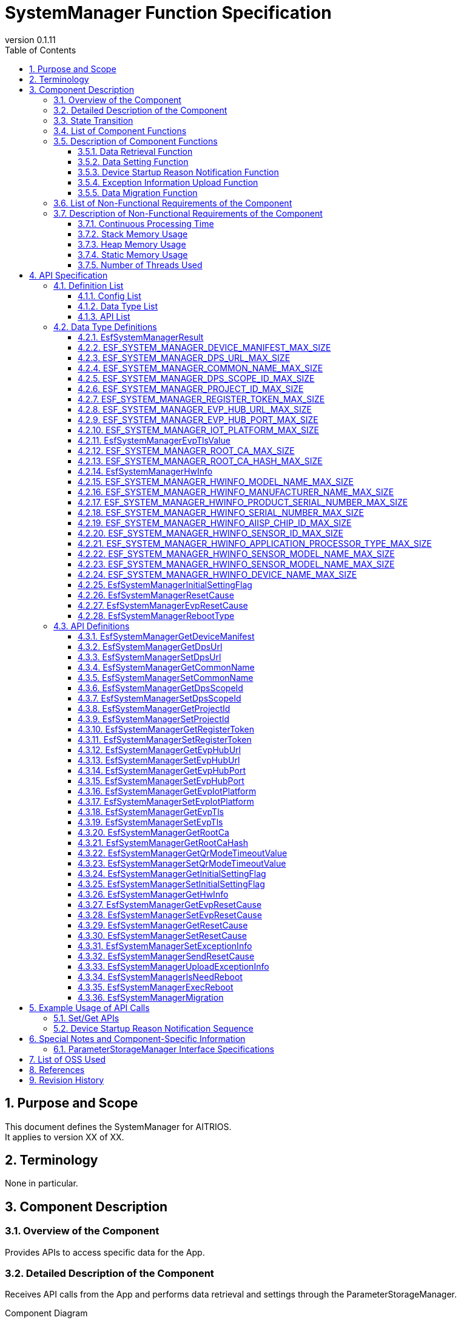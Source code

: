 = SystemManager Function Specification
:sectnums:
:sectnumlevels: 3
:chapter-label:
:revnumber: 0.1.11
:toc:
:toc-title: Table of Contents
:toclevels: 3
:lang: en
:xrefstyle: short
:figure-caption: Figure
:table-caption: Table
:section-refsig:
:experimental:
ifdef::env-github[:mermaid_block: source,mermaid,subs="attributes"]
ifndef::env-github[:mermaid_block: mermaid,subs="attributes"]
ifdef::env-github,env-vscode[:mermaid_break: break]
ifndef::env-github,env-vscode[:mermaid_break: opt]
ifdef::env-github,env-vscode[:mermaid_critical: critical]
ifndef::env-github,env-vscode[:mermaid_critical: opt]
ifdef::env-github[:mermaid_br: pass:p[&lt;br&gt;]]
ifndef::env-github[:mermaid_br: pass:p[<br>]]

== Purpose and Scope

This document defines the SystemManager for AITRIOS. +
It applies to version XX of XX.

<<<

== Terminology
None in particular.

<<<

== Component Description
=== Overview of the Component
Provides APIs to access specific data for the App.

<<<

=== Detailed Description of the Component
Receives API calls from the App and performs data retrieval and settings through the ParameterStorageManager.

.Component Diagram
[{mermaid_block}]
....
graph TB;
direction LR

App --> |Get/Set API| SystemManager
SystemManager --> |Data Retrieval/Storage| ParameterStorageManager
....

For the device startup reason notification function and the exception information upload function, the configuration is as shown in the diagram below.

.Component Diagram
[{mermaid_block}]
....
graph TB;
direction LR

EsfMain --> |Device Startup Reason Notification / Exception Information Upload / Determination of Need for System Restart| SystemManager
SystemManager --> |Determination of Need for Restart| PLSystemManager
SystemManager --> |Acquisition of Startup Reasons / Exception Information| PowerManager
SystemManager --> |Elog Output of Startup Reasons| UtilityLog
SystemManager --> |BulkDlog Output of Exception Information| LogManager
....

<<<

=== State Transition
The System Manager does not maintain any state.

<<<

=== List of Component Functions
A list of functions is shown in <<#_TableFunction>>.

[#_TableFunction]
.Function List
[width="100%", cols="30%,55%,15%",options="header"]
|===
|Function Name |Description |Section Number
|Data Retrieval Function
|Retrieves the specified data from the ParameterStorageManager.
|<<#_DataRetrievalFunction>>

|Data Setting Function
|Sets the specified data in the Parameter Storage Manager.
|<<#_DataSettingFunction>>
|Device Startup Reason Notification Function
|Notifies the device startup reason through Elog.
|<<#_ResetCauseNortifyFunction>>
|Exception Information Upload Function
|Uploads exception information to the cloud via BulkDlog.
|<<#_ExceptionInfoUploadFunction>>
|Data Migration Function
|Migrates configuration data from the old format to the new format to maintain compatibility with previous versions.
|<<#_DataMigrationFunction>>
|===

<<<

=== Description of Component Functions
[#_DataRetrievalFunction]
==== Data Retrieval Function
* Function Overview
    ** Retrieves the specified data from the ParameterStorageManager.
* Preconditions
    ** The ParameterStorageManager must be initialized.
* Function Details
    ** Detailed Behavior
        *** Opens the ParameterStorageManager, retrieves the data, closes the ParameterStorageManager, and returns the data.
    ** Behavior in Case of Error and Recovery Method
        *** Returns an error if the API call to the ParameterStorageManager fails.
        *** If the data retrieved from the ParameterStorageManager is empty, a default value defined by the configuration (<<#_ConfigList>>) is returned. +
        If the data must not be empty, no default value configuration is provided, and an error is returned.

[#_DataSettingFunction]
==== Data Setting Function
* Function Overview
    ** Sets the specified data in the ParameterStorageManager.
* Preconditions
    ** The ParameterStorageManager must be initialized.
* Function Details
    ** Detailed Behavior
        *** Opens the ParameterStorageManager, sets the data, and closes the ParameterStorageManager.
    ** Behavior in Case of Error and Recovery Method
        *** Returns an error if the API call to the ParameterStorageManager fails.

[#_ResetCauseNortifyFunction]
==== Device Startup Reason Notification Function
* Function Overview
    ** Provides a function to notify the device startup reason through Elog.
* Prerequisites
    ** The Parameter Storage Manager / Power Manager must be initialized.
* Function Details
    ** Detailed Behavior
        *** Notifies the device startup reason through Elog.
    ** Behavior in Case of Error and Recovery Method
        *** Returns an error if an API call to the Parameter Storage Manager or Power Manager fails.

[#_DeviceResetCauseElogList]
.List of Device Startup Reason Elog Entries
[width="100%",options="header"]
|===
|ID |Description
|0x6001
|System restart due to power supply

|0x6002
|System restart due to voltage drop

|0x6003
|System restart due to normal software reset

|0x6004
|System restart due to abnormal software reset

|0x6005
|System restart due to deep sleep

|0x6006
|System restart due to WDT

|0x6040
|System restart due to EVP memory allocation failure

|0x6041
|System restart due to EVP freeze detection

|===


[#_ExceptionInfoUploadFunction]
==== Exception Information Upload Function
* Function Overview
    ** Provides a function to upload exception information to the cloud via BulkDlog.
* Prerequisites
    ** The Parameter Storage Manager / Power Manager / Log Manager must be initialized.
* Function Details
    ** Detailed Behavior
        *** Consists of two stages: exception information retrieval and upload.
        *** Exception Information Retrieval
        **** By calling ``EsfSystemManagerSetExceptionInfo()``, the startup reason is obtained. +
             There are startup reasons obtained from EVP and those obtained from the Power Manager, with the EVP startup reason taking priority. +
             If the startup reason is “System restart due to WDT,” the Power Manager retrieves the exception information, which is then stored in the Parameter Storage Manager. +
        *** Exception Information Upload
        **** By calling ``EsfSystemManagerUploadExceptionInfo()``, the exception information stored in the Parameter Storage Manager is retrieved and uploaded to the cloud via BulkDlog. +
             After upload completion, the exception information stored in the Parameter Storage Manager is deleted. +
             If no exception information exists, no action is taken.
    ** Behavior in Case of Error and Recovery Method
        *** Returns an error if an API call to the Parameter Storage Manager / Power Manager / Log Manager fails.

[#_DataMigrationFunction]
==== Data Migration Function
* Function Overview
    ** Provides a function to migrate configuration data from the old format to the new format to maintain compatibility with previous versions.
* Prerequisites
    ** The Parameter Storage Manager must be initialized.
* Function Details
    ** Sequentially executes migration for the following data types:
        *** RootAuth: Migration of root certificate data and its SHA-256 hash value
        *** DeviceManifest: Migration of device manifest data
        *** HwInfo: Migration of hardware information data
        *** EVP Setup Info: Migration of EVP setup information (Address/Port)
    ** Deletes old-format data files after the migration is completed.
    ** If the target data is empty, it is treated as a normal completion.

<<<

=== List of Non-Functional Requirements of the Component

A list of non-functional requirements is shown in <<#_TableNonFunction>>.

[#_TableNonFunction]
.List of Non-Functional Requirements
[width="100%", cols="30%,55%,15%",options="header"]
|===
|Requirement Name |Description |Section Number

|Continuous Processing Time
|Maximum processing time required.
|<<#_ContinuousProcessingTime>>

|Stack Memory Usage
|Maximum amount of stack memory used.
|<<#_StackMemoryUsage>>

|Heap Memory Usage
|Maximum amount of heap memory used.
|<<#_HeapMemoryUsage>>

|Static Memory Usage
|Amount of static memory used.
|<<#_StaticMemoryUsage>>

|Number of Threads Used
|Number of threads used.
|<<#_NumberofThreadsUsed>>
|===

<<<

[#_DescriptionofNonFunctionalRequirementsoftheComponent]
=== Description of Non-Functional Requirements of the Component
[#_ContinuousProcessingTime]
==== Continuous Processing Time
The maximum processing time for this component is 10 ms. +
The time required for data access and service configuration that depends on other modules is excluded from this processing time.

[#_StackMemoryUsage]
==== Stack Memory Usage
Uses up to 1024 bytes.

[#_HeapMemoryUsage]
==== Heap Memory Usage
Does not use heap memory.

[#_StaticMemoryUsage]
==== Static Memory Usage
Does not use static memory.

[#_NumberofThreadsUsed]
==== Number of Threads Used
Does not use threads.

<<<

== API Specification
=== Definition List

==== Config List
[#_ConfigList]
.Config List
[width="100%", options="header"]
|===
|Config Name |Description |Default Value
|CONFIG_EXTERNAL_SYSTEM_MANAGER_DEFAULT_DPS_URL
|The default value returned when the DPS URL cannot be read from the Parameter Storage Manager.
|``""``

|CONFIG_EXTERNAL_SYSTEM_MANAGER_DEFAULT_COMMON_NAME
|The default value returned when the Common Name cannot be read from the Parameter Storage Manager.
|``""``

|CONFIG_EXTERNAL_SYSTEM_MANAGER_DEFAULT_DPS_SCOPE_ID
|The default value returned when the DPS Scope ID cannot be read from the Parameter Storage Manager.
|``""``

|CONFIG_EXTERNAL_SYSTEM_MANAGER_DEFAULT_PROJECT_ID
|The default value returned when the Project ID cannot be read from the Parameter Storage Manager.
|``""``

|CONFIG_EXTERNAL_SYSTEM_MANAGER_DEFAULT_REGISTER_TOKEN
|The default value returned when the Register Token cannot be read from the Parameter Storage Manager.
|``""``

|CONFIG_EXTERNAL_SYSTEM_MANAGER_DEFAULT_EVP_HUB_URL
|The default value returned when the EVP Hub URL cannot be read from the Parameter Storage Manager.
|``""``

|CONFIG_EXTERNAL_SYSTEM_MANAGER_DEFAULT_EVP_HUB_PORT
|The default value returned when the EVP Hub Port cannot be read from the Parameter Storage Manager.
|``""``

|CONFIG_EXTERNAL_SYSTEM_MANAGER_DEFAULT_IOT_PLATFORM
|The default value returned when the IoT Platform cannot be read from the Parameter Storage Manager.
|``""``

|CONFIG_EXTERNAL_SYSTEM_MANAGER_DEFAULT_EVP_TLS
a|
The default value returned when the EVP TLS cannot be read from the Parameter Storage Manager.

* ``"0"``: TLS enabled  
* ``"1"``: TLS disabled  

|``"0"``

|CONFIG_EXTERNAL_SYSTEM_MANAGER_DEFAULT_QR_MODE_TIMEOUT_VALUE
|The default value returned when the QR mode timeout value cannot be read from the Parameter Storage Manager.

|``0``

|CONFIG_EXTERNAL_SYSTEM_MANAGER_DEFAULT_INITIAL_SETTING_FLAG
a|
The default value returned when the InitialSettingFlag cannot be read from the Parameter Storage Manager.

* ``0``: Initial setting not performed  
* ``1``: Initial setting completed  

|``0``

|===

==== Data Type List
<<#_TableDataType>> shows the list of data types.

[#_TableDataType]
.Data Type List
[width="100%", cols="30%,55%,15%",options="header"]
|===
|Data Type Name |Description |Section Number
|EsfSystemManagerResult
|An enumeration type that defines the execution result of the API.
|<<#_EsfSystemManagerResult>>

|ESF_SYSTEM_MANAGER_DEVICE_MANIFEST_MAX_SIZE
|A macro that defines the data size of the Device Manifest.
|<<#_ESF_SYSTEM_MANAGER_DEVICE_MANIFEST_MAX_SIZE>>

|ESF_SYSTEM_MANAGER_DPS_URL_MAX_SIZE
|A macro that defines the data size of the DPS URL.
|<<#_ESF_SYSTEM_MANAGER_DPS_URL_MAX_SIZE>>

|ESF_SYSTEM_MANAGER_COMMON_NAME_MAX_SIZE
|A macro that defines the data size of the Common Name.
|<<#_ESF_SYSTEM_MANAGER_COMMON_NAME_MAX_SIZE>>

|ESF_SYSTEM_MANAGER_DPS_SCOPE_ID_MAX_SIZE
|A macro that defines the data size of the DPS Scope ID.
|<<#_ESF_SYSTEM_MANAGER_DPS_SCOPE_ID_MAX_SIZE>>

|ESF_SYSTEM_MANAGER_PROJECT_ID_MAX_SIZE
|A macro that defines the data size of the Project ID.
|<<#_ESF_SYSTEM_MANAGER_PROJECT_ID_MAX_SIZE>>

|ESF_SYSTEM_MANAGER_REGISTER_TOKEN_MAX_SIZE
|A macro that defines the data size of the Register Token.
|<<#_ESF_SYSTEM_MANAGER_REGISTER_TOKEN_MAX_SIZE>>

|ESF_SYSTEM_MANAGER_EVP_HUB_URL_MAX_SIZE
|A macro that defines the data size of the EVP Hub URL.
|<<#_ESF_SYSTEM_MANAGER_EVP_HUB_URL_MAX_SIZE>>

|ESF_SYSTEM_MANAGER_EVP_HUB_PORT_MAX_SIZE
|A macro that defines the data size of the EVP Hub Port.
|<<#_ESF_SYSTEM_MANAGER_EVP_HUB_PORT_MAX_SIZE>>

|ESF_SYSTEM_MANAGER_IOT_PLATFORM_MAX_SIZE
|A macro that defines the data size of the EVP IoT Platform.
|<<#_ESF_SYSTEM_MANAGER_IOT_PLATFORM_MAX_SIZE>>

|EsfSystemManagerEvpTlsValue
|An enumeration type that defines the configuration values of EVP TLS.
|<<#_EsfSystemManagerEvpTlsValue>>

|ESF_SYSTEM_MANAGER_ROOT_CA_MAX_SIZE
|A macro that defines the data size of the root certificate.
|<<#_ESF_SYSTEM_MANAGER_ROOT_CA_MAX_SIZE>>

|ESF_SYSTEM_MANAGER_ROOT_CA_HASH_MAX_SIZE
|A macro that defines the data size of the root certificate hash value.
|<<#_ESF_SYSTEM_MANAGER_ROOT_CA_HASH_MAX_SIZE>>

|EsfSystemManagerHwInfo
|A structure that contains hardware information data configured on the device.
|<<#_EsfSystemManagerHwInfo>>

|ESF_SYSTEM_MANAGER_HWINFO_MODEL_NAME_MAX_SIZE
|A macro that defines the data size of the HwInfo Model Name.
|<<#_ESF_SYSTEM_MANAGER_HWINFO_MODEL_NAME_MAX_SIZE>>

|ESF_SYSTEM_MANAGER_HWINFO_MANUFACTURER_NAME_MAX_SIZE
|A macro that defines the data size of the HwInfo Manufacturer Name.
|<<#_ESF_SYSTEM_MANAGER_HWINFO_MANUFACTURER_NAME_MAX_SIZE>>

|ESF_SYSTEM_MANAGER_HWINFO_PRODUCT_SERIAL_NUMBER_MAX_SIZE
|A macro that defines the data size of the HwInfo Product Serial Number.
|<<#_ESF_SYSTEM_MANAGER_HWINFO_PRODUCT_SERIAL_NUMBER_MAX_SIZE>>

|ESF_SYSTEM_MANAGER_HWINFO_SERIAL_NUMBER_MAX_SIZE
|A macro that defines the data size of the HwInfo Serial Number.
|<<#_ESF_SYSTEM_MANAGER_HWINFO_SERIAL_NUMBER_MAX_SIZE>>

|ESF_SYSTEM_MANAGER_HWINFO_AIISP_CHIP_ID_MAX_SIZE
|A macro that defines the data size of the HwInfo AIISP Chip ID.
|<<#_ESF_SYSTEM_MANAGER_HWINFO_AIISP_CHIP_ID_MAX_SIZE>>

|ESF_SYSTEM_MANAGER_HWINFO_SENSOR_ID_MAX_SIZE
|A macro that defines the data size of the HwInfo Sensor ID.
|<<#_ESF_SYSTEM_MANAGER_HWINFO_SENSOR_ID_MAX_SIZE>>

|ESF_SYSTEM_MANAGER_HWINFO_APPLICATION_PROCESSOR_TYPE_MAX_SIZE
|A macro that defines the data size of the HwInfo Application Processor Type.
|<<#_ESF_SYSTEM_MANAGER_HWINFO_APPLICATION_PROCESSOR_TYPE_MAX_SIZE>>

|ESF_SYSTEM_MANAGER_HWINFO_SENSOR_MODEL_NAME_MAX_SIZE
|A macro that defines the data size of the HwInfo Sensor Model Name.
|<<#_ESF_SYSTEM_MANAGER_HWINFO_SENSOR_MODEL_NAME_MAX_SIZE>>

|ESF_SYSTEM_MANAGER_HWINFO_DEVICE_NAME_MAX_SIZE
|A macro that defines the data size of the HwInfo Device Name.
|<<#_ESF_SYSTEM_MANAGER_HWINFO_DEVICE_NAME_MAX_SIZE>>

|EsfSystemManagerInitialSettingFlag
|An enumeration type that defines the configuration values of the InitialSettingFlag.
|<<#_EsfSystemManagerInitialSettingFlag>>

|EsfSystemManagerResetCause
|An enumeration type that defines the startup reason values provided by the Power Manager.
|<<#_EsfSystemManagerResetCause>>

|EsfSystemManagerEvpResetCause
|An enumeration type that defines the startup reason values provided by EVP.
|<<#_EsfSystemManagerEvpResetCause>>

|EsfSystemManagerRebootType
|An enumeration type that defines the reboot type values.
|<<#_EsfSystemManagerRebootType>>

|===

[#_APIList]
==== API List
This section shows the list of APIs.

[#_GetAPI]
.List of Retrieval APIs
[width="100%",options="header"]
|===
|API Name |Description |Return Value When Data Is Empty |Section Number
|EsfSystemManagerGetDeviceManifest
|Retrieves the Device Manifest.
|Error
|<<#_EsfSystemManagerGetDeviceManifest>>

|EsfSystemManagerGetProjectId
|Retrieves the Project ID.
|CONFIG_EXTERNAL_SYSTEM_MANAGER_DEFAULT_PROJECT_ID
|<<#_EsfSystemManagerGetProjectId>>

|EsfSystemManagerGetDpsUrl
|Retrieves the DPS URL.
|CONFIG_EXTERNAL_SYSTEM_MANAGER_DEFAULT_DPS_URL
|<<#_EsfSystemManagerGetDpsUrl>>

|EsfSystemManagerGetCommonName
|Retrieves the Common Name.
|CONFIG_EXTERNAL_SYSTEM_MANAGER_DEFAULT_COMMON_NAME
|<<#_EsfSystemManagerGetCommonName>>

|EsfSystemManagerGetDpsScopeId
|Retrieves the DPS Scope ID.
|CONFIG_EXTERNAL_SYSTEM_MANAGER_DEFAULT_DPS_SCOPE_ID
|<<#_EsfSystemManagerGetDpsScopeId>>

|EsfSystemManagerGetRegisterToken
|Retrieves the Register Token.
|CONFIG_EXTERNAL_SYSTEM_MANAGER_DEFAULT_REGISTER_TOKEN
|<<#_EsfSystemManagerGetRegisterToken>>


|EsfSystemManagerGetEvpHubUrl
|Retrieves the EVP Hub URL.
|CONFIG_EXTERNAL_SYSTEM_MANAGER_DEFAULT_EVP_HUB_URL
|<<#_EsfSystemManagerGetEvpHubUrl>>


|EsfSystemManagerGetEvpHubPort
|Retrieves the EVP Hub Port.
|CONFIG_EXTERNAL_SYSTEM_MANAGER_DEFAULT_EVP_HUB_PORT
|<<#_EsfSystemManagerGetEvpHubPort>>

|EsfSystemManagerGetEvpIotPlatform
|Retrieves the EVP IoT Platform.
|CONFIG_EXTERNAL_SYSTEM_MANAGER_DEFAULT_IOT_PLATFORM
|<<#_EsfSystemManagerGetEvpIotPlatform>>

|EsfSystemManagerGetEvpTls
|Retrieves the EVP TLS setting.
|CONFIG_EXTERNAL_SYSTEM_MANAGER_DEFAULT_EVP_TLS
|<<#_EsfSystemManagerGetEvpTls>>


|EsfSystemManagerGetRootCa
|Retrieves the root certificate.
|Error
|<<#_EsfSystemManagerGetRootCa>>

|EsfSystemManagerGetRootCaHash
|Retrieves the root certificate hash value.
|Error
|<<#_EsfSystemManagerGetRootCaHash>>

|EsfSystemManagerGetQrModeTimeoutValue
|Retrieves the QR mode timeout value.
|CONFIG_EXTERNAL_SYSTEM_MANAGER_DEFAULT_QR_MODE_TIMEOUT_VALUE
|<<#_EsfSystemManagerGetQrModeTimeoutValue>>

|EsfSystemManagerGetInitialSettingFlag
|Retrieves the InitialSettingFlag.
|CONFIG_EXTERNAL_SYSTEM_MANAGER_DEFAULT_INITIAL_SETTING_FLAG
|<<#_EsfSystemManagerGetInitialSettingFlag>>

|EsfSystemManagerGetHwInfo
|Retrieves the hardware information configured on the device.
|Returns empty data
|<<#_EsfSystemManagerGetHwInfo>>

|EsfSystemManagerGetEvpResetCause
|Retrieves the startup reason provided by EVP.
|``kEsfSystemManagerEvpResetCauseClear``
|<<#_EsfSystemManagerGetEvpResetCause>>

|EsfSystemManagerGetResetCause
|Retrieves the startup reason provided by the Power Manager.
|``kEsfSystemManagerResetCauseClear``
|<<#_EsfSystemManagerGetResetCause>>

|===



[#_SetAPI]
.List of Setting APIs
[width="100%",options="header"]
|===
|API Name |Description |Section Number

|EsfSystemManagerSetDpsUrl
|Sets the DPS URL.
|<<#_EsfSystemManagerSetDpsUrl>>

|EsfSystemManagerSetCommonName
|Sets the Common Name.
|<<#_EsfSystemManagerSetCommonName>>

|EsfSystemManagerSetDpsScopeId
|Sets the DPS Scope ID.
|<<#_EsfSystemManagerSetDpsScopeId>>

|EsfSystemManagerSetProjectId
|Sets the Project ID.
|<<#_EsfSystemManagerSetProjectId>>

|EsfSystemManagerSetRegisterToken
|Sets the Register Token.
|<<#_EsfSystemManagerSetRegisterToken>>

|EsfSystemManagerSetEvpHubUrl
|Sets the EVP Hub URL.
|<<#_EsfSystemManagerSetEvpHubUrl>>

|EsfSystemManagerSetEvpHubPort
|Sets the EVP Hub Port.
|<<#_EsfSystemManagerSetEvpHubPort>>

|EsfSystemManagerSetEvpTls
|Sets the EVP TLS value.
|<<#_EsfSystemManagerSetEvpTls>>

|EsfSystemManagerSetEvpIotPlatform
|Sets the EVP IoT Platform.
|<<#_EsfSystemManagerSetEvpIotPlatform>>

|EsfSystemManagerSetQrModeTimeoutValue
|Saves the QR mode timeout value.
|<<#_EsfSystemManagerSetQrModeTimeoutValue>>

|EsfSystemManagerSetInitialSettingFlag
|Sets the InitialSettingFlag.
|<<#_EsfSystemManagerSetInitialSettingFlag>>

|EsfSystemManagerSetEvpResetCause
|Sets the startup reason provided by EVP.
|<<#_EsfSystemManagerSetEvpResetCause>>

|EsfSystemManagerSetResetCause
|Sets the startup reason provided by the Power Manager.
|<<#_EsfSystemManagerSetResetCause>>
|===

[#_OtherAPI]
.List of Other APIs
[width="100%",options="header"]
|===
|API Name |Description |Section Number

|EsfSystemManagerSetExceptionInfo
|Saves the startup reason and exception information.
|<<#_EsfSystemManagerSetExceptionInfo>>

|EsfSystemManagerSendResetCause
|Notifies the startup reason through Elog.
|<<#_EsfSystemManagerSendResetCause>>

|EsfSystemManagerUploadExceptionInfo
|Uploads exception information to the cloud via BulkDlog.
|<<#_EsfSystemManagerUploadExceptionInfo>>

|EsfSystemManagerIsNeedReboot
|Determines whether a system reboot is required based on the startup reason.
|<<#_EsfSystemManagerIsNeedReboot>>

|EsfSystemManagerExecReboot
|Executes a system reboot with the specified reboot type.
|<<#_EsfSystemManagerExecReboot>>

|EsfSystemManagerMigration
|Executes the migration process for System Manager configuration data.
|<<#_EsfSystemManagerMigration>>

|===


<<<

=== Data Type Definitions
[#_EsfSystemManagerResult]
==== EsfSystemManagerResult
Enumeration defining the result of API execution.

* *Format*

[source, C]
....
typedef enum {
  kEsfSystemManagerResultOk,
  kEsfSystemManagerResultParamError,
  kEsfSystemManagerResultInternalError,
  kEsfSystemManagerResultOutOfRange,
  kEsfSystemManagerResultEmptyData,
} EsfSystemManagerResult;
....


* *Values*

[#_TableReturnValue]
.Description of EsfSystemManagerResult Values
[width="100%", cols="30%,70%",options="header"]
|===
|Member Name |Description
|kEsfSystemManagerResultOk
|Processing succeeded.

|kEsfSystemManagerResultParamError
|An invalid argument was passed.

|kEsfSystemManagerResultInternalError
|An internal error occurred.

|kEsfSystemManagerResultOutOfRange
|The data size is out of the allowable range.

|kEsfSystemManagerResultEmptyData
|No data is stored for the requested item.

|===

[#_ESF_SYSTEM_MANAGER_DEVICE_MANIFEST_MAX_SIZE]
==== ESF_SYSTEM_MANAGER_DEVICE_MANIFEST_MAX_SIZE
Macro defining the maximum size of the Device Manifest.

* *Format*

[source, C]
....
#define ESF_SYSTEM_MANAGER_DEVICE_MANIFEST_MAX_SIZE (32768)
....

[#_ESF_SYSTEM_MANAGER_DPS_URL_MAX_SIZE]
==== ESF_SYSTEM_MANAGER_DPS_URL_MAX_SIZE
Macro defining the maximum size of the DPS URL.

* *Format*

[source, C]
....
#define ESF_SYSTEM_MANAGER_DPS_URL_MAX_SIZE (256)
....

[#_ESF_SYSTEM_MANAGER_COMMON_NAME_MAX_SIZE]
==== ESF_SYSTEM_MANAGER_COMMON_NAME_MAX_SIZE
Macro defining the maximum size of the Common Name.

* *Format*

[source, C]
....
#define ESF_SYSTEM_MANAGER_COMMON_NAME_MAX_SIZE (256)
....

[#_ESF_SYSTEM_MANAGER_DPS_SCOPE_ID_MAX_SIZE]
==== ESF_SYSTEM_MANAGER_DPS_SCOPE_ID_MAX_SIZE
Macro defining the maximum size of the DPS Scope ID.

* *Format*

[source, C]
....
#define ESF_SYSTEM_MANAGER_DPS_SCOPE_ID_MAX_SIZE (17)
....

[#_ESF_SYSTEM_MANAGER_PROJECT_ID_MAX_SIZE]
==== ESF_SYSTEM_MANAGER_PROJECT_ID_MAX_SIZE
Macro defining the maximum size of the Project ID.

* *Format*

[source, C]
....
#define ESF_SYSTEM_MANAGER_PROJECT_ID_MAX_SIZE (33)
....

[#_ESF_SYSTEM_MANAGER_REGISTER_TOKEN_MAX_SIZE]
==== ESF_SYSTEM_MANAGER_REGISTER_TOKEN_MAX_SIZE
Macro defining the maximum size of the Register Token.

* *Format*

[source, C]
....
#define ESF_SYSTEM_MANAGER_REGISTER_TOKEN_MAX_SIZE (45)
....

[#_ESF_SYSTEM_MANAGER_EVP_HUB_URL_MAX_SIZE]
==== ESF_SYSTEM_MANAGER_EVP_HUB_URL_MAX_SIZE
Macro defining the maximum size of the EVP Hub URL.

* *Format*

[source, C]
....
#define ESF_SYSTEM_MANAGER_EVP_HUB_URL_MAX_SIZE (65)
....

[#_ESF_SYSTEM_MANAGER_EVP_HUB_PORT_MAX_SIZE]
==== ESF_SYSTEM_MANAGER_EVP_HUB_PORT_MAX_SIZE
Macro defining the maximum size of the EVP Hub Port.

* *Format*

[source, C]
....
#define ESF_SYSTEM_MANAGER_EVP_HUB_PORT_MAX_SIZE (6)
....

[#_ESF_SYSTEM_MANAGER_IOT_PLATFORM_MAX_SIZE]
==== ESF_SYSTEM_MANAGER_IOT_PLATFORM_MAX_SIZE
Macro defining the maximum size of the EVP IoT Platform.

* *Format*

[source, C]
....
#define ESF_SYSTEM_MANAGER_IOT_PLATFORM_MAX_SIZE (33)
....

[#_EsfSystemManagerEvpTlsValue]
==== EsfSystemManagerEvpTlsValue
Enumeration defining the configuration values for EVP TLS.

* *Format*

[source, C]
....
typedef enum {
    kEsfSystemManagerEvpTlsDisable,
    kEsfSystemManagerEvpTlsEnable
} EsfSystemManagerEvpTlsValue;
....

* *Values*

.Description of EsfSystemManagerEvpTlsValue Values
[width="100%", cols="30%,70%",options="header"]
|===
|Member Name |Description
|kEsfSystemManagerEvpTlsDisable
|EVP TLS disabled

|kEsfSystemManagerEvpTlsEnable
|EVP TLS enabled
|===


[#_ESF_SYSTEM_MANAGER_ROOT_CA_MAX_SIZE]
==== ESF_SYSTEM_MANAGER_ROOT_CA_MAX_SIZE
Macro defining the maximum size of the Root Certificate.

* *Format*

[source, C]
....
#define ESF_SYSTEM_MANAGER_ROOT_CA_MAX_SIZE (393216)
....

[#_ESF_SYSTEM_MANAGER_ROOT_CA_HASH_MAX_SIZE]
==== ESF_SYSTEM_MANAGER_ROOT_CA_HASH_MAX_SIZE
Macro defining the maximum size of the Root Certificate hash value.

* *Format*

[source, C]
....
#define ESF_SYSTEM_MANAGER_ROOT_CA_HASH_MAX_SIZE (512)
....

[#_EsfSystemManagerHwInfo]
==== EsfSystemManagerHwInfo
Structure that holds data related to HW information set on the device.

* *Format*

[source, C]
....
typedef struct EsfSystemManagerHwInfo{
  char model_name[ESF_SYSTEM_MANAGER_HWINFO_MODEL_NAME_MAX_SIZE];
  char manufacturer_name[ESF_SYSTEM_MANAGER_HWINFO_MANUFACTURER_NAME_MAX_SIZE];
  char product_serial_number[ESF_SYSTEM_MANAGER_HWINFO_PRODUCT_SERIAL_NUMBER_MAX_SIZE];
  char serial_number[ESF_SYSTEM_MANAGER_HWINFO_SERIAL_NUMBER_MAX_SIZE];
  char aiisp_chip_id[ESF_SYSTEM_MANAGER_HWINFO_AIISP_CHIP_ID_MAX_SIZE];
  char sensor_id[ESF_SYSTEM_MANAGER_HWINFO_SENSOR_ID_MAX_SIZE];
  char application_processor_type[ESF_SYSTEM_MANAGER_HWINFO_APPLICATION_PROCESSOR_TYPE_MAX_SIZE];
  char sensor_model_name[ESF_SYSTEM_MANAGER_HWINFO_SENSOR_MODEL_NAME_MAX_SIZE];
  char device_name[ESF_SYSTEM_MANAGER_HWINFO_DEVICE_NAME_MAX_SIZE];
} EsfSystemManagerHwInfo;
....

* *Values*

.Description of EsfSystemManagerHwInfo Members
[width="100%", cols="30%,70%",options="header"]
|===
|Member Name |Description
|model_name
|Model Name

|manufacturer_name
|Manufacturer Name

|product_serial_number
|Product Serial Number

|serial_number
|Serial Number

|aiisp_chip_id
|AIISP Chip ID

|sensor_id
|Sensor ID

|application_processor_type
|Application Processor Type

|sensor_model_name
|Sensor Model Name

|device_name
|Device Name
|===


[#_ESF_SYSTEM_MANAGER_HWINFO_MODEL_NAME_MAX_SIZE]
==== ESF_SYSTEM_MANAGER_HWINFO_MODEL_NAME_MAX_SIZE
Macro defining the data size of the HW Info Model Name.

* *Format*

[source, C]
....
#define ESF_SYSTEM_MANAGER_HWINFO_MODEL_NAME_MAX_SIZE (33)
....


[#_ESF_SYSTEM_MANAGER_HWINFO_MANUFACTURER_NAME_MAX_SIZE]
==== ESF_SYSTEM_MANAGER_HWINFO_MANUFACTURER_NAME_MAX_SIZE
Macro defining the data size of the HW Info Manufacturer Name.

* *Format*

[source, C]
....
#define ESF_SYSTEM_MANAGER_HWINFO_MANUFACTURER_NAME_MAX_SIZE (33)
....


[#_ESF_SYSTEM_MANAGER_HWINFO_PRODUCT_SERIAL_NUMBER_MAX_SIZE]
==== ESF_SYSTEM_MANAGER_HWINFO_PRODUCT_SERIAL_NUMBER_MAX_SIZE
Macro defining the data size of the HW Info Product Serial Number.

* *Format*

[source, C]
....
#define ESF_SYSTEM_MANAGER_HWINFO_PRODUCT_SERIAL_NUMBER_MAX_SIZE (33)
....

[#_ESF_SYSTEM_MANAGER_HWINFO_SERIAL_NUMBER_MAX_SIZE]
==== ESF_SYSTEM_MANAGER_HWINFO_SERIAL_NUMBER_MAX_SIZE
Macro defining the data size of the HW Info Serial Number.

* *Format*

[source, C]
....
#define ESF_SYSTEM_MANAGER_HWINFO_SERIAL_NUMBER_MAX_SIZE (64)
....

[#_ESF_SYSTEM_MANAGER_HWINFO_AIISP_CHIP_ID_MAX_SIZE]
==== ESF_SYSTEM_MANAGER_HWINFO_AIISP_CHIP_ID_MAX_SIZE
Macro defining the data size of the HW Info AIISP Chip ID.

* *Format*

[source, C]
....
#define ESF_SYSTEM_MANAGER_HWINFO_AIISP_CHIP_ID_MAX_SIZE (37)
....

[#_ESF_SYSTEM_MANAGER_HWINFO_SENSOR_ID_MAX_SIZE]
==== ESF_SYSTEM_MANAGER_HWINFO_SENSOR_ID_MAX_SIZE
Macro defining the data size of the HW Info Sensor ID.

* *Format*

[source, C]
....
#define ESF_SYSTEM_MANAGER_HWINFO_SENSOR_ID_MAX_SIZE (37)
....

[#_ESF_SYSTEM_MANAGER_HWINFO_APPLICATION_PROCESSOR_TYPE_MAX_SIZE]
==== ESF_SYSTEM_MANAGER_HWINFO_APPLICATION_PROCESSOR_TYPE_MAX_SIZE
Macro defining the data size of the HW Info Application Processor Type.

* *Format*

[source, C]
....
#define ESF_SYSTEM_MANAGER_HWINFO_APPLICATION_PROCESSOR_TYPE_MAX_SIZE (64)
....

[#_ESF_SYSTEM_MANAGER_HWINFO_SENSOR_MODEL_NAME_MAX_SIZE]
==== ESF_SYSTEM_MANAGER_HWINFO_SENSOR_MODEL_NAME_MAX_SIZE
Macro defining the data size of the HW Info Sensor Model Name.

* *Format*

[source, C]
....
#define ESF_SYSTEM_MANAGER_HWINFO_SENSOR_MODEL_NAME_MAX_SIZE (64)
....

[#_ESF_SYSTEM_MANAGER_HWINFO_SENSOR_MODEL_NAME_MAX_SIZE]
==== ESF_SYSTEM_MANAGER_HWINFO_SENSOR_MODEL_NAME_MAX_SIZE
A macro that defines the data size of the HwInfo Sensor Model Name.

* *Format*

[source, C]
....
#define ESF_SYSTEM_MANAGER_HWINFO_SENSOR_MODEL_NAME_MAX_SIZE (64)
....

[#_ESF_SYSTEM_MANAGER_HWINFO_DEVICE_NAME_MAX_SIZE]
==== ESF_SYSTEM_MANAGER_HWINFO_DEVICE_NAME_MAX_SIZE
A macro that defines the data size of the HwInfo Device Name.

* *Format*

[source, C]
....
#define ESF_SYSTEM_MANAGER_HWINFO_DEVICE_NAME_MAX_SIZE (33)
....


[#_EsfSystemManagerInitialSettingFlag]
==== EsfSystemManagerInitialSettingFlag
Enumeration defining the configuration values for InitialSettingFlag.

* *Format*

[source, C]
....
typedef enum {
  kEsfSystemManagerInitialSettingNotCompleted,
  kEsfSystemManagerInitialSettingCompleted
} EsfSystemManagerInitialSettingFlag;
....

* *Values*

.Description of EsfSystemManagerInitialSettingFlag Values
[width="100%", cols="30%,70%",options="header"]
|===
|Member Name |Description
|kEsfSystemManagerInitialSettingNotCompleted
|Initial setting not completed

|kEsfSystemManagerInitialSettingCompleted
|Initial setting completed
|===

[#_EsfSystemManagerResetCause]
==== EsfSystemManagerResetCause
An enumeration type that defines the startup reasons provided by the Power Manager.

* *Format*

[source, C]
....
typedef enum {
  kEsfSystemManagerResetCauseUnknown = -1,
  kEsfSystemManagerResetCauseSysChipPowerOnReset = 0,
  kEsfSystemManagerResetCauseSysBrownOut,
  kEsfSystemManagerResetCauseCoreSoft,
  kEsfSystemManagerResetCauseCoreDeepSleep,
  kEsfSystemManagerResetCauseWDT,
  kEsfSystemManagerResetCauseSoftResetNormal,
  kEsfSystemManagerResetCauseSoftResetError,
  kEsfSystemManagerResetCauseDefault,
  kEsfSystemManagerResetCauseClear,
  kEsfSystemManagerResetCauseMax
} EsfSystemManagerResetCause;
....

* *Values* 

.Description of EsfSystemManagerResetCause Values
[width="100%", cols="30%,70%",options="header"]
|===
|Member Name |Description
|kEsfSystemManagerResetCauseUnknown
|Unsupported reset cause.

|kEsfSystemManagerResetCauseSysChipPowerOnReset
|System restart due to power supply.

|kEsfSystemManagerResetCauseSysBrownOut
|System restart due to voltage drop.

|kEsfSystemManagerResetCauseCoreSoft
|software core reset

|kEsfSystemManagerResetCauseCoreDeepSleep
|System restart due to deep sleep.

|kEsfSystemManagerResetCauseWDT
|System restart due to WDT.

|kEsfSystemManagerResetCauseSoftResetNormal
|System restart due to normal software reset.

|kEsfSystemManagerResetCauseSoftResetError
|System restart due to abnormal software reset.

|kEsfSystemManagerResetCauseDefault
|Default state where no startup reason is set.

|kEsfSystemManagerResetCauseClear
a|
* When setting: Deletes the startup reason provided by the Power Manager.
* When getting: No startup reason provided by the Power Manager exists.

|kEsfSystemManagerResetCauseMax
|Maximum number of elements.
|===


[#_EsfSystemManagerEvpResetCause]
==== EsfSystemManagerEvpResetCause
An enumeration type that defines the startup reasons provided by EVP.

* *Format*

[source, C]
....
typedef enum {
  kEsfSystemManagerEvpResetCauseClear,
  kEsfSystemManagerEvpResetCauseMemoryAllocFailure,
  kEsfSystemManagerEvpResetCauseFreezeDetection,
  kEsfSystemManagerEvpResetCauseMax,
} EsfSystemManagerEvpResetCause;
....

* *Values* 

.Description of EsfSystemManagerEvpResetCause Values
[width="100%", cols="30%,70%",options="header"]
|===
|Member Name |Description
|kEsfSystemManagerEvpResetCauseClear
a|
* When setting: Disables the startup reason provided by EVP.
* When getting: No startup reason provided by EVP.

|kEsfSystemManagerEvpResetCauseMemoryAllocFailure
|Memory allocation failure.

|kEsfSystemManagerEvpResetCauseFreezeDetection
|Freeze detection.

|kEsfSystemManagerEvpResetCauseMax
|Maximum number of elements.
|===


[#_EsfSystemManagerRebootType]
==== EsfSystemManagerRebootType
An enumeration type that defines the reboot type values.

* *Format*

[source, C]
....
typedef enum {
  kEsfSystemManagerRebootTypeSystemNormal,
  kEsfSystemManagerRebootTypeSystemAbnormal,
  kEsfSystemManagerRebootTypeEvpMemoryAllocFailure,
  kEsfSystemManagerRebootTypeEvpFreezeDetection,
  kEsfSystemManagerRebootTypeMax
} EsfSystemManagerRebootType;
....

* *Values*

.Description of EsfSystemManagerRebootType Values
[width="100%", cols="30%,70%",options="header"]
|===
|Member Name |Description
|kEsfSystemManagerRebootTypeSystemNormal
|Normal system reboot.

|kEsfSystemManagerRebootTypeSystemAbnormal
|Abnormal system reboot.

|kEsfSystemManagerRebootTypeEvpMemoryAllocFailure
|EVP memory allocation failure.

|kEsfSystemManagerRebootTypeEvpFreezeDetection
|EVP freeze detection.

|kEsfSystemManagerRebootTypeMax
|Maximum number of elements.
|===

<<<

=== API Definitions

[#_EsfSystemManagerGetDeviceManifest]
==== EsfSystemManagerGetDeviceManifest
* *Function* 
+
Retrieves the Device Manifest.

* *Format* +
+
``** EsfSystemManagerResult EsfSystemManagerGetDeviceManifest( char *data, size_t *data_size )**``

* *Parameter Description* +
+
**``[OUT] char *data``**::  
Pass the starting address of the memory area to store the retrieved Device Manifest (a null-terminated string).  
**``[IN/OUT] size_t *data_size``**::  
Specify the size of the `data` buffer. +  
The value must be 1 or more, including the terminating null character (`'\0'`). +  
After the API call, the actual size of the valid data retrieved (including the null terminator) will be stored in `*data_size`. +  
If `*data_size` is smaller than the actual valid data size, the function returns `kEsfSystemManagerResultOutOfRange`. To avoid this, specify a buffer size equal to or greater than `ESF_SYSTEM_MANAGER_DEVICE_MANIFEST_MAX_SIZE`. +  
If `0` or `NULL` is specified, the function returns `kEsfSystemManagerResultParamError`.

* *Return Value* +
+
One of the values listed in <<#_TableReturnValue>> will be returned depending on the result of the execution.

* *Description* +
** Retrieves the Device Manifest and stores it in `data`.  
** Execution Notes  
*** Can be called concurrently.  
*** Can be called from multiple threads.  
*** Can be called from multiple tasks.  
*** Internally performs blocking.  
** Error Information 
+
[#_EsfSystemManagerGetDeviceManifestReturnValue]
.Description of Return Values for EsfSystemManagerGetDeviceManifest
[width="100%",options="header"]
|===
|Return Value |Condition |State of OUT Parameter |Recovery Method

|kEsfSystemManagerResultParamError
a|
* `data == NULL`
* `data_size == NULL`
* `*data_size == 0`
|Unchanged.
|Set valid parameters and retry.

|kEsfSystemManagerResultInternalError
|An error occurred in the ParameterStorageManager.
|May contain undefined values.
|Cannot be recovered.

|kEsfSystemManagerResultOutOfRange
|`*data_size` is smaller than the size of the data retrieved.
|May contain undefined values.
|Specify a sufficient `*data_size` and retry.

|kEsfSystemManagerResultEmptyData
|No Device Manifest is stored in the ParameterStorageManager.
|Unchanged.
|Store a valid Device Manifest before retrying.

|===

[#_EsfSystemManagerGetDpsUrl]
==== EsfSystemManagerGetDpsUrl
* *Function* 
+
Retrieves the DPS URL.

* *Format* +
+
``** EsfSystemManagerResult EsfSystemManagerGetDpsUrl( char *data, size_t *data_size )**``

* *Parameter Description* +
+
**``[OUT] char *data``**::  
Pass the starting address of the memory area to store the retrieved DPS URL (a null-terminated string).  
**``[IN/OUT] size_t *data_size``**::  
Specify the size of the `data` buffer. +  
The value must be 1 or more, including the null terminator (`'\0'`). +  
After the API call, the actual size of the valid data retrieved (including the null terminator) will be stored in `*data_size`. +  
If `*data_size` is smaller than the size of the retrieved data, the function returns `kEsfSystemManagerResultOutOfRange`. To avoid this, specify a buffer size equal to or greater than `ESF_SYSTEM_MANAGER_DPS_URL_MAX_SIZE`. +  
If `0` or `NULL` is specified, the function returns `kEsfSystemManagerResultParamError`.

* *Return Value* +
+
One of the values listed in <<#_TableReturnValue>> will be returned depending on the result of the execution.

* *Description* +
** Retrieves the DPS URL and stores it in `data`.  
** Execution Notes  
*** Can be called concurrently.  
*** Can be called from multiple threads.  
*** Can be called from multiple tasks.  
*** Internally performs blocking.  
** Error Information 
+
[#_EsfSystemManagerGetDpsUrlReturnValue]
.Description of Return Values for EsfSystemManagerGetDpsUrl
[width="100%",options="header"]
|===
|Return Value |Condition |State of OUT Parameter |Recovery Method

|kEsfSystemManagerResultParamError
a|
* `data == NULL`
* `data_size == NULL`
* `*data_size == 0`
|Unchanged.
|Set valid parameters and retry.

|kEsfSystemManagerResultInternalError
|An error occurred in the ParameterStorageManager.
|May contain undefined values.
|Cannot be recovered.

|kEsfSystemManagerResultOutOfRange
|`*data_size` is smaller than the size of the retrieved data.
|May contain undefined values.
|Specify a sufficient `*data_size` and retry.

|===


[#_EsfSystemManagerSetDpsUrl]
==== EsfSystemManagerSetDpsUrl
* *Function* 
+
Sets the DPS URL.

* *Format* +
+
``** EsfSystemManagerResult EsfSystemManagerSetDpsUrl( const char *data, size_t data_size )**``

* *Parameter Description* +
+
**``[IN] const char *data``**::  
The string representing the DPS URL to be set. +  
Specify the starting address of a null-terminated string. +  
A string up to `ESF_SYSTEM_MANAGER_DPS_URL_MAX_SIZE` in size can be set.  
**``[IN] size_t data_size``**::  
Specify the size of the `data` string, including the null terminator. +  
If `0` or a value larger than `ESF_SYSTEM_MANAGER_DPS_URL_MAX_SIZE` is specified, the function returns `kEsfSystemManagerResultParamError`.

* *Return Value* +
+
One of the values listed in <<#_TableReturnValue>> will be returned depending on the result of the execution.

* *Description* +
** Sets the DPS URL string.  
** Execution Notes  
*** Can be called concurrently.  
*** Can be called from multiple threads.  
*** Can be called from multiple tasks.  
*** Internally performs blocking.  
** Error Information 
+
[#_EsfSystemManagerSetDpsUrlReturnValue]
.Description of Return Values for EsfSystemManagerSetDpsUrl
[width="100%",options="header"]
|===
|Return Value |Condition |State of OUT Parameter |Recovery Method

|kEsfSystemManagerResultParamError
a|
* `data == NULL`
* `data` is not null-terminated
* `data_size == 0`
* `data_size > ESF_SYSTEM_MANAGER_DPS_URL_MAX_SIZE`
|-
|Set valid parameters and retry.

|kEsfSystemManagerResultInternalError
|An error occurred in the ParameterStorageManager.
|-
|Cannot be recovered.

|===


[#_EsfSystemManagerGetCommonName]
==== EsfSystemManagerGetCommonName

* *Function* 
+
Retrieves the Common Name.

* *Format* +
+
``** EsfSystemManagerResult EsfSystemManagerGetCommonName( char *data, size_t *data_size )**``

* *Parameter Description* +
+
**``[OUT] char *data``**::  
Pass the starting address of the memory area to store the retrieved Common Name (a null-terminated string).  
**``[IN/OUT] size_t *data_size``**::  
Specify the size of the `data` buffer. +  
The value must be 1 or more, including the null terminator (`'\0'`). +  
After the API call, the actual size of the valid data retrieved (including the null terminator) will be stored in `*data_size`. +  
If `*data_size` is smaller than the size of the retrieved data, the function returns `kEsfSystemManagerResultOutOfRange`. To avoid this, specify a buffer size equal to or greater than `ESF_SYSTEM_MANAGER_COMMON_NAME_MAX_SIZE`. +  
If `0` or `NULL` is specified, the function returns `kEsfSystemManagerResultParamError`.

* *Return Value* +
+
One of the values listed in <<#_TableReturnValue>> will be returned depending on the result of the execution.

* *Description* +
** Retrieves the Common Name and stores it in `data`.  
** Execution Notes  
*** Can be called concurrently.  
*** Can be called from multiple threads.  
*** Can be called from multiple tasks.  
*** Internally performs blocking.  
** Error Information 
+
[#_EsfSystemManagerGetCommonNameReturnValue]
.Description of Return Values for EsfSystemManagerGetCommonName
[width="100%",options="header"]
|===
|Return Value |Condition |State of OUT Parameter |Recovery Method

|kEsfSystemManagerResultParamError
a|
* `data == NULL`
* `data_size == NULL`
* `*data_size == 0`
|Unchanged.
|Set valid parameters and retry.

|kEsfSystemManagerResultInternalError
|An error occurred in the ParameterStorageManager.
|May contain undefined values.
|Cannot be recovered.

|kEsfSystemManagerResultOutOfRange
|`*data_size` is smaller than the size of the retrieved data.
|May contain undefined values.
|Specify a sufficient `*data_size` and retry.

|===


[#_EsfSystemManagerSetCommonName]
==== EsfSystemManagerSetCommonName
* *Function* 
+
Sets the Common Name.

* *Format* +
+
``** EsfSystemManagerResult EsfSystemManagerSetCommonName( const char *data, size_t data_size )**``

* *Parameter Description* +
+
**``[IN] const char *data``**::  
The string representing the Common Name to be set. +  
Specify the starting address of a null-terminated string. +  
A string up to `ESF_SYSTEM_MANAGER_COMMON_NAME_MAX_SIZE` in size can be set.  
**``[IN] size_t data_size``**::  
Specify the size of the `data` string, including the null terminator. +  
If `0` or a value larger than `ESF_SYSTEM_MANAGER_COMMON_NAME_MAX_SIZE` is specified, the function returns `kEsfSystemManagerResultParamError`.

* *Return Value* +
+
One of the values listed in <<#_TableReturnValue>> will be returned depending on the result of the execution.

* *Description* +
** Sets the Common Name string.  
** Execution Notes  
*** Can be called concurrently.  
*** Can be called from multiple threads.  
*** Can be called from multiple tasks.  
*** Internally performs blocking.  
** Error Information 
+
[#_EsfSystemManagerSetCommonNameReturnValue]
.Description of Return Values for EsfSystemManagerSetCommonName
[width="100%",options="header"]
|===
|Return Value |Condition |State of OUT Parameter |Recovery Method

|kEsfSystemManagerResultParamError
a|
* `data == NULL`
* `data` is not null-terminated
* `data_size == 0`
* `data_size > ESF_SYSTEM_MANAGER_COMMON_NAME_MAX_SIZE`
|-
|Set valid parameters and retry.

|kEsfSystemManagerResultInternalError
|An error occurred in the ParameterStorageManager.
|-
|Cannot be recovered.

|===


[#_EsfSystemManagerGetDpsScopeId]
==== EsfSystemManagerGetDpsScopeId

* *Function* +
Retrieves the DPS Scope ID.

* *Format* +
+
``** EsfSystemManagerResult EsfSystemManagerGetDpsScopeId( char *data, size_t *data_size )**``

* *Parameter Description* +
+
**``[OUT] char *data``**::  
Pass the starting address of the memory area to store the retrieved DPS Scope ID (a null-terminated string).  
**``[IN/OUT] size_t *data_size``**::  
Specify the size of the `data` buffer. +  
The value must be 1 or more, including the null terminator (`'\0'`). +  
After the API call, the actual size of the valid data retrieved (including the null terminator) will be stored in `*data_size`. +  
If `*data_size` is smaller than the size of the retrieved data, the function returns `kEsfSystemManagerResultOutOfRange`. To avoid this, specify a buffer size equal to or greater than `ESF_SYSTEM_MANAGER_DPS_SCOPE_ID_MAX_SIZE`. +  
If `0` or `NULL` is specified, the function returns `kEsfSystemManagerResultParamError`.

* *Return Value* +
+
One of the values listed in <<#_TableReturnValue>> will be returned depending on the result.

* *Description* +
** Retrieves the DPS Scope ID and stores it in `data`.  
** Execution Notes  
*** Can be called concurrently.  
*** Can be called from multiple threads.  
*** Can be called from multiple tasks.  
*** Internally performs blocking.  
** Error Information 
+
[#_EsfSystemManagerGetDpsScopeIdReturnValue]
.Description of Return Values for EsfSystemManagerGetDpsScopeId
[width="100%",options="header"]
|===
|Return Value |Condition |State of OUT Parameter |Recovery Method

|kEsfSystemManagerResultParamError
a|
* `data == NULL`
* `data_size == NULL`
* `*data_size == 0`
|Unchanged.
|Set valid parameters and retry.

|kEsfSystemManagerResultInternalError
|An error occurred in the ParameterStorageManager.
|May contain undefined values.
|Cannot be recovered.

|kEsfSystemManagerResultOutOfRange
|`*data_size` is smaller than the size of the retrieved data.
|May contain undefined values.
|Specify a sufficient `*data_size` and retry.

|===


[#_EsfSystemManagerSetDpsScopeId]
==== EsfSystemManagerSetDpsScopeId

* *Function* +
Sets the DPS Scope ID.

* *Format* +
+
``** EsfSystemManagerResult EsfSystemManagerSetDpsScopeId( const char *data, size_t data_size )**``

* *Parameter Description* +
+
**``[IN] const char *data``**::  
The string representing the DPS Scope ID to be set. +  
Specify the starting address of a null-terminated string. +  
A string up to `ESF_SYSTEM_MANAGER_DPS_SCOPE_ID_MAX_SIZE` in size can be set.  
**``[IN] size_t data_size``**::  
Specify the size of the `data` string, including the null terminator. +  
If `0` or a value larger than `ESF_SYSTEM_MANAGER_DPS_SCOPE_ID_MAX_SIZE` is specified, the function returns `kEsfSystemManagerResultParamError`.

* *Return Value* +
+
One of the values listed in <<#_TableReturnValue>> will be returned depending on the result.

* *Description* +
** Sets the DPS Scope ID string.  
** Execution Notes  
*** Can be called concurrently.  
*** Can be called from multiple threads.  
*** Can be called from multiple tasks.  
*** Internally performs blocking.  
** Error Information 
+
[#_EsfSystemManagerSetDpsScopeIdReturnValue]
.Description of Return Values for EsfSystemManagerSetDpsScopeId
[width="100%",options="header"]
|===
|Return Value |Condition |State of OUT Parameter |Recovery Method

|kEsfSystemManagerResultParamError
a|
* `data == NULL`
* `data` is not null-terminated
* `data_size == 0`
* `data_size > ESF_SYSTEM_MANAGER_DPS_SCOPE_ID_MAX_SIZE`
|-
|Set valid parameters and retry.

|kEsfSystemManagerResultInternalError
|An error occurred in the ParameterStorageManager.
|-
|Cannot be recovered.

|===


[#_EsfSystemManagerGetProjectId]
==== EsfSystemManagerGetProjectId
* *Function* 
+
Retrieves the Project ID.

* *Format* +
+
``** EsfSystemManagerResult EsfSystemManagerGetProjectId( char *data, size_t *data_size )**``

* *Parameter Description* +
+
**``[OUT] char *data``**::  
Pass the starting address of the memory area to store the retrieved Project ID (a null-terminated string).  
**``[IN/OUT] size_t *data_size``**::  
Specify the size of the `data` buffer. +  
The value must be 1 or more, including the null terminator (`'\0'`). +  
After the API call, the actual size of the valid data retrieved (including the null terminator) will be stored in `*data_size`. +  
If `*data_size` is smaller than the size of the retrieved data, the function returns `kEsfSystemManagerResultOutOfRange`. To avoid this, specify a buffer size equal to or greater than `ESF_SYSTEM_MANAGER_PROJECT_ID_MAX_SIZE`. +  
If `0` or `NULL` is specified, the function returns `kEsfSystemManagerResultParamError`.

* *Return Value* +
+
One of the values listed in <<#_TableReturnValue>> will be returned depending on the result.

* *Description* +
** Retrieves the Project ID and stores it in `data`.  
** Execution Notes  
*** Can be called concurrently.  
*** Can be called from multiple threads.  
*** Can be called from multiple tasks.  
*** Internally performs blocking.  
** Error Information 
+
[#_EsfSystemManagerGetProjectIdReturnValue]
.Description of Return Values for EsfSystemManagerGetProjectId
[width="100%",options="header"]
|===
|Return Value |Condition |State of OUT Parameter |Recovery Method

|kEsfSystemManagerResultParamError
a|
* `data == NULL`
* `data_size == NULL`
* `*data_size == 0`
|Unchanged.
|Set valid parameters and retry.

|kEsfSystemManagerResultInternalError
|An error occurred in the ParameterStorageManager.
|May contain undefined values.
|Cannot be recovered.

|kEsfSystemManagerResultOutOfRange
|`*data_size` is smaller than the size of the retrieved data.
|May contain undefined values.
|Specify a sufficient `*data_size` and retry.

|===


[#_EsfSystemManagerSetProjectId]
==== EsfSystemManagerSetProjectId
* *Function* 
+
Sets the Project ID.

* *Format* +
+
``** EsfSystemManagerResult EsfSystemManagerSetProjectId( const char *data, size_t data_size )**``

* *Parameter Description* +
+
**``[IN] const char *data``**::  
The string representing the Project ID to be set. +  
Specify the starting address of a null-terminated string. +  
A string up to `ESF_SYSTEM_MANAGER_PROJECT_ID_MAX_SIZE` in size can be set.  
**``[IN] size_t data_size``**::  
Specify the size of the `data` string, including the null terminator. +  
If `0` or a value larger than `ESF_SYSTEM_MANAGER_PROJECT_ID_MAX_SIZE` is specified, the function returns `kEsfSystemManagerResultParamError`.

* *Return Value* +
+
One of the values listed in <<#_TableReturnValue>> will be returned depending on the result.

* *Description* +
** Sets the Project ID string.  
** Execution Notes  
*** Can be called concurrently.  
*** Can be called from multiple threads.  
*** Can be called from multiple tasks.  
*** Internally performs blocking.  
** Error Information 
+
[#_EsfSystemManagerSetProjectIdReturnValue]
.Description of Return Values for EsfSystemManagerSetProjectId
[width="100%",options="header"]
|===
|Return Value |Condition |State of OUT Parameter |Recovery Method

|kEsfSystemManagerResultParamError
a|
* `data == NULL`
* `data` is not null-terminated
* `data_size == 0`
* `data_size > ESF_SYSTEM_MANAGER_PROJECT_ID_MAX_SIZE`
|-
|Set valid parameters and retry.

|kEsfSystemManagerResultInternalError
|An error occurred in the ParameterStorageManager.
|-
|Cannot be recovered.

|===


[#_EsfSystemManagerGetRegisterToken]
==== EsfSystemManagerGetRegisterToken

* *Function* +
Retrieves the Register Token.

* *Format* +
+
``** EsfSystemManagerResult EsfSystemManagerGetRegisterToken( char *data, size_t *data_size )**``

* *Parameter Description* +
+
**``[OUT] char *data``**::  
Pass the starting address of the memory area to store the retrieved Register Token (a null-terminated string).  
**``[IN/OUT] size_t *data_size``**::  
Specify the size of the `data` buffer. +  
The value must be 1 or more, including the null terminator (`'\0'`). +  
After the API call, the actual size of the valid data retrieved (including the null terminator) will be stored in `*data_size`. +  
If `*data_size` is smaller than the size of the retrieved data, the function returns `kEsfSystemManagerResultOutOfRange`. To avoid this, specify a buffer size equal to or greater than `ESF_SYSTEM_MANAGER_REGISTER_TOKEN_MAX_SIZE`. +  
If `0` or `NULL` is specified, the function returns `kEsfSystemManagerResultParamError`.

* *Return Value* +
+
One of the values listed in <<#_TableReturnValue>> will be returned depending on the result.

* *Description* +
** Retrieves the Register Token and stores it in `data`.  
** Execution Notes  
*** Can be called concurrently.  
*** Can be called from multiple threads.  
*** Can be called from multiple tasks.  
*** Internally performs blocking.  
** Error Information 
+
[#_EsfSystemManagerGetRegisterTokenReturnValue]
.Description of Return Values for EsfSystemManagerGetRegisterToken
[width="100%",options="header"]
|===
|Return Value |Condition |State of OUT Parameter |Recovery Method

|kEsfSystemManagerResultParamError
a|
* `data == NULL`
* `data_size == NULL`
* `*data_size == 0`
|Unchanged.
|Set valid parameters and retry.

|kEsfSystemManagerResultInternalError
|An error occurred in the ParameterStorageManager.
|May contain undefined values.
|Cannot be recovered.

|kEsfSystemManagerResultOutOfRange
|`*data_size` is smaller than the size of the retrieved data.
|May contain undefined values.
|Specify a sufficient `*data_size` and retry.

|===


[#_EsfSystemManagerSetRegisterToken]
==== EsfSystemManagerSetRegisterToken
* *Function* 
+
Sets the Register Token.

* *Format* +
+
``** EsfSystemManagerResult EsfSystemManagerSetRegisterToken( const char *data, size_t data_size )**``

* *Parameter Description* +
+
**``[IN] const char *data``**::  
The string representing the Register Token to be set. +  
Specify the starting address of a null-terminated string. +  
A string up to `ESF_SYSTEM_MANAGER_REGISTER_TOKEN_MAX_SIZE` in size can be set.  
**``[IN] size_t data_size``**::  
Specify the size of the `data` string, including the null terminator. +  
If `0` or a value larger than `ESF_SYSTEM_MANAGER_REGISTER_TOKEN_MAX_SIZE` is specified, the function returns `kEsfSystemManagerResultParamError`.

* *Return Value* +
+
One of the values listed in <<#_TableReturnValue>> will be returned depending on the result.

* *Description* +
** Sets the Register Token string.  
** Execution Notes  
*** Can be called concurrently.  
*** Can be called from multiple threads.  
*** Can be called from multiple tasks.  
*** Internally performs blocking.  
** Error Information 
+
[#_EsfSystemManagerSetRegisterTokenReturnValue]
.Description of Return Values for EsfSystemManagerSetRegisterToken
[width="100%",options="header"]
|===
|Return Value |Condition |State of OUT Parameter |Recovery Method

|kEsfSystemManagerResultParamError
a|
* `data == NULL`
* `data` is not null-terminated
* `data_size == 0`
* `data_size > ESF_SYSTEM_MANAGER_REGISTER_TOKEN_MAX_SIZE`
|-
|Set valid parameters and retry.

|kEsfSystemManagerResultInternalError
|An error occurred in the ParameterStorageManager.
|-
|Cannot be recovered.

|===


[#_EsfSystemManagerGetEvpHubUrl]
==== EsfSystemManagerGetEvpHubUrl

* *Function* +
Retrieves the EVP Hub URL.

* *Format* +
+
``** EsfSystemManagerResult EsfSystemManagerGetEvpHubUrl( char *data, size_t *data_size )**``

* *Parameter Description* +
+
**``[OUT] char *data``**::  
Pass the starting address of the memory area to store the retrieved EVP Hub URL (a null-terminated string).  
**``[IN/OUT] size_t *data_size``**::  
Specify the size of the `data` buffer. +  
The value must be 1 or more, including the null terminator (`'\0'`). +  
After the API call, the actual size of the valid data retrieved (including the null terminator) will be stored in `*data_size`. +  
If `*data_size` is smaller than the size of the retrieved data, the function returns `kEsfSystemManagerResultOutOfRange`. To avoid this, specify a buffer size equal to or greater than `ESF_SYSTEM_MANAGER_EVP_HUB_URL_MAX_SIZE`. +  
If `0` or `NULL` is specified, the function returns `kEsfSystemManagerResultParamError`.

* *Return Value* +
+
One of the values listed in <<#_TableReturnValue>> will be returned depending on the result.

* *Description* +
** Retrieves the EVP Hub URL and stores it in `data`.  
** Execution Notes  
*** Can be called concurrently.  
*** Can be called from multiple threads.  
*** Can be called from multiple tasks.  
*** Internally performs blocking.  
** Error Information 
+
[#_EsfSystemManagerGetEvpHubUrlReturnValue]
.Description of Return Values for EsfSystemManagerGetEvpHubUrl
[width="100%",options="header"]
|===
|Return Value |Condition |State of OUT Parameter |Recovery Method

|kEsfSystemManagerResultParamError
a|
* `data == NULL`
* `data_size == NULL`
* `*data_size == 0`
|Unchanged.
|Set valid parameters and retry.

|kEsfSystemManagerResultInternalError
|An error occurred in the ParameterStorageManager.
|May contain undefined values.
|Cannot be recovered.

|kEsfSystemManagerResultOutOfRange
|`*data_size` is smaller than the size of the retrieved data.
|May contain undefined values.
|Specify a sufficient `*data_size` and retry.

|===


[#_EsfSystemManagerSetEvpHubUrl]
==== EsfSystemManagerSetEvpHubUrl

* *Function* +
Sets the EVP Hub URL.

* *Format* +
+
``** EsfSystemManagerResult EsfSystemManagerSetEvpHubUrl( const char *data, size_t data_size )**``

* *Parameter Description* +
+
**``[IN] const char *data``**::  
The string representing the EVP Hub URL to be set. +  
Specify the starting address of a null-terminated string. +  
A string up to `ESF_SYSTEM_MANAGER_EVP_HUB_URL_MAX_SIZE` in size can be set.  
**``[IN] size_t data_size``**::  
Specify the size of the `data` string, including the null terminator. +  
If `0` or a value larger than `ESF_SYSTEM_MANAGER_EVP_HUB_URL_MAX_SIZE` is specified, the function returns `kEsfSystemManagerResultParamError`.

* *Return Value* +
+
One of the values listed in <<#_TableReturnValue>> will be returned depending on the result.

* *Description* +
** Sets the EVP Hub URL string.  
** Execution Notes  
*** Can be called concurrently.  
*** Can be called from multiple threads.  
*** Can be called from multiple tasks.  
*** Internally performs blocking.  
** Error Information 
+
[#_EsfSystemManagerSetEvpHubUrlReturnValue]
.Description of Return Values for EsfSystemManagerSetEvpHubUrl
[width="100%",options="header"]
|===
|Return Value |Condition |State of OUT Parameter |Recovery Method

|kEsfSystemManagerResultParamError
a|
* `data == NULL`
* `data` is not null-terminated
* `data_size == 0`
* `data_size > ESF_SYSTEM_MANAGER_EVP_HUB_URL_MAX_SIZE`
|-
|Set valid parameters and retry.

|kEsfSystemManagerResultInternalError
|An error occurred in the ParameterStorageManager.
|-
|Cannot be recovered.

|===


[#_EsfSystemManagerGetEvpHubPort]
==== EsfSystemManagerGetEvpHubPort

* *Function* +
Retrieves the EVP Hub Port.

* *Format* +
+
``** EsfSystemManagerResult EsfSystemManagerGetEvpHubPort( char *data, size_t *data_size )**``

* *Parameter Description* +
+
**``[OUT] char *data``**::  
Pass the starting address of the memory area to store the retrieved EVP Hub Port (a null-terminated string).  
**``[IN/OUT] size_t *data_size``**::  
Specify the size of the `data` buffer. +  
The value must be 1 or more, including the null terminator (`'\0'`). +  
After the API call, the actual size of the valid data retrieved (including the null terminator) will be stored in `*data_size`. +  
If `*data_size` is smaller than the size of the retrieved data, the function returns `kEsfSystemManagerResultOutOfRange`. To avoid this, specify a buffer size equal to or greater than `ESF_SYSTEM_MANAGER_EVP_HUB_PORT_MAX_SIZE`. +  
If `0` or `NULL` is specified, the function returns `kEsfSystemManagerResultParamError`.

* *Return Value* +
+
One of the values listed in <<#_TableReturnValue>> will be returned depending on the result.

* *Description* +
** Retrieves the EVP Hub Port and stores it in `data`.  
** Execution Notes  
*** Can be called concurrently.  
*** Can be called from multiple threads.  
*** Can be called from multiple tasks.  
*** Internally performs blocking.  
** Error Information 
+
[#_EsfSystemManagerGetEvpHubPortReturnValue]
.Description of Return Values for EsfSystemManagerGetEvpHubPort
[width="100%",options="header"]
|===
|Return Value |Condition |State of OUT Parameter |Recovery Method

|kEsfSystemManagerResultParamError
a|
* `data == NULL`
* `data_size == NULL`
* `*data_size == 0`
|Unchanged.
|Set valid parameters and retry.

|kEsfSystemManagerResultInternalError
|An error occurred in the ParameterStorageManager.
|May contain undefined values.
|Cannot be recovered.

|kEsfSystemManagerResultOutOfRange
|`*data_size` is smaller than the size of the retrieved data.
|May contain undefined values.
|Specify a sufficient `*data_size` and retry.

|===


[#_EsfSystemManagerSetEvpHubPort]
==== EsfSystemManagerSetEvpHubPort

* *Function* +
Sets the EVP Hub Port.

* *Format* +
+
``** EsfSystemManagerResult EsfSystemManagerSetEvpHubPort( const char *data, size_t data_size )**``

* *Parameter Description* +
+
**``[IN] const char *data``**::  
The string representing the EVP Hub Port to be set. +  
Specify the starting address of a null-terminated string. +  
A string up to `ESF_SYSTEM_MANAGER_EVP_HUB_PORT_MAX_SIZE` in size can be set.  
**``[IN] size_t data_size``**::  
Specify the size of the `data` string, including the null terminator. +  
If `0` or a value larger than `ESF_SYSTEM_MANAGER_EVP_HUB_PORT_MAX_SIZE` is specified, the function returns `kEsfSystemManagerResultParamError`.

* *Return Value* +
+
One of the values listed in <<#_TableReturnValue>> will be returned depending on the result.

* *Description* +
** Sets the EVP Hub Port string.  
** Execution Notes  
*** Can be called concurrently.  
*** Can be called from multiple threads.  
*** Can be called from multiple tasks.  
*** Internally performs blocking.  
** Error Information 
+
[#_EsfSystemManagerSetEvpHubPortReturnValue]
.Description of Return Values for EsfSystemManagerSetEvpHubPort
[width="100%",options="header"]
|===
|Return Value |Condition |State of OUT Parameter |Recovery Method

|kEsfSystemManagerResultParamError
a|
* `data == NULL`
* `data` is not null-terminated
* `data_size == 0`
* `data_size > ESF_SYSTEM_MANAGER_EVP_HUB_PORT_MAX_SIZE`
|-
|Set valid parameters and retry.

|kEsfSystemManagerResultInternalError
|An error occurred in the ParameterStorageManager.
|-
|Cannot be recovered.

|===


[#_EsfSystemManagerGetEvpIotPlatform]
==== EsfSystemManagerGetEvpIotPlatform
* *Function* 
+
Retrieves the EVP IoT Platform.

* *Format* +
+
``** EsfSystemManagerResult EsfSystemManagerGetEvpIotPlatform( char *data, size_t *data_size )**``  

* *Arguments* +
+
**``[OUT] char *data``**:: 
Specify the starting address of the area to store the retrieved EVP IoT Platform (a null-terminated string).  
**``[IN/OUT] size_t *data_size``**:: 
Specify the size of the ``data`` buffer. +
The value must be at least ``1``, including the null-terminator. +
After the API call, the actual size of the valid data retrieved (including the null-terminator) will be stored. +
If ``*data_size`` is insufficient for the valid data, the function returns ``kEsfSystemManagerResultOutOfRange``. +
If you specify a buffer size equal to or greater than ``ESF_SYSTEM_MANAGER_IOT_PLATFORM_MAX_SIZE``, the size will be sufficient. +
If ``0`` or ``NULL`` is specified, the function returns ``kEsfSystemManagerResultParamError``.

* *Return Value* +
+
One of the values in <<#_TableReturnValue>> is returned depending on the execution result.

* *Description* +
** Retrieves the EVP IoT Platform and stores it in ``data``.  
** Execution details  
*** Can be called concurrently.  
*** Callable from multiple threads.  
*** Callable from multiple tasks.  
*** Performs internal blocking.  
** Error Information  
+
[#_EsfSystemManagerGetEvpIotPlatformReturnValue]
.Description of return values for EsfSystemManagerGetEvpIotPlatform
[width="100%",options="header"]
|===
|Return Value |Condition | OUT Argument Status | Recovery Method

|kEsfSystemManagerResultParamError
a|
* ``data == NULL``  
* ``data_size == NULL``  
* ``*data_size == 0``  
|Unchanged  
|Set the correct argument values and retry.

|kEsfSystemManagerResultInternalError
|An error occurred in the ParameterStorageManager.  
|The output may contain undefined values.  
|Not recoverable.

|kEsfSystemManagerResultOutOfRange
|``*data_size`` is smaller than the size of the actual retrieved data.  
|The output may contain undefined values.  
|Specify a sufficiently large ``*data_size`` and retry.  
|===


[#_EsfSystemManagerSetEvpIotPlatform]
==== EsfSystemManagerSetEvpIotPlatform
* *Function* 
+
Sets the EVP IoT Platform.

* *Format* +
+
``** EsfSystemManagerResult EsfSystemManagerSetEvpIotPlatform( const char *data, size_t data_size )**``  

* *Arguments* +
+
**``[IN] const char *data``**:: 
The string representing the EVP IoT Platform to set. +
Specify the starting address of a null-terminated string. +
The maximum allowable size is ``ESF_SYSTEM_MANAGER_IOT_PLATFORM_MAX_SIZE``.
**``[IN] size_t data_size``**:: 
Specify the size of the ``data`` string including the null-terminator. +
If ``0`` or a value greater than ``ESF_SYSTEM_MANAGER_IOT_PLATFORM_MAX_SIZE`` is specified, the function returns ``kEsfSystemManagerResultParamError``.

* *Return Value* +
+
One of the values in <<#_TableReturnValue>> is returned depending on the execution result.

* *Description* +
** Sets the EVP IoT Platform string.  
** Execution details  
*** Can be called concurrently.  
*** Callable from multiple threads.  
*** Callable from multiple tasks.  
*** Performs internal blocking.  
** Error Information  
+
[#_EsfSystemManagerSetEvpIotPlatformReturnValue]
.Description of return values for EsfSystemManagerSetEvpIotPlatform
[width="100%",options="header"]
|===
|Return Value |Condition | OUT Argument Status | Recovery Method

|kEsfSystemManagerResultParamError
a|
* ``data == NULL``  
* ``data`` is not null-terminated  
* ``data_size == 0``  
* ``data_size > ESF_SYSTEM_MANAGER_IOT_PLATFORM_MAX_SIZE``  
|-  
|Set the correct argument values and retry.

|kEsfSystemManagerResultInternalError
|An error occurred in the ParameterStorageManager.  
|-  
|Not recoverable.  
|===


[#_EsfSystemManagerGetEvpTls]
==== EsfSystemManagerGetEvpTls
* *Function* 
+
Retrieves the EVP TLS setting.

* *Format* +
+
``** EsfSystemManagerResult EsfSystemManagerGetEvpTls( EsfSystemManagerEvpTlsValue *data )**``  

* *Arguments* +
+
**``[OUT] EsfSystemManagerEvpTlsValue *data``**:: 
The retrieved EVP TLS setting will be stored in this variable.

* *Return Value* +
+
One of the values in <<#_TableReturnValue>> is returned depending on the execution result.

* *Description* +
** Retrieves the EVP TLS setting and stores it in ``data``.  
** Execution details  
*** Can be called concurrently.  
*** Callable from multiple threads.  
*** Callable from multiple tasks.  
*** Performs internal blocking.  
** Error Information  
+
[#_EsfSystemManagerGetEvpTlsReturnValue]
.Description of return values for EsfSystemManagerGetEvpTls
[width="100%",options="header"]
|===
|Return Value |Condition | OUT Argument Status | Recovery Method

|kEsfSystemManagerResultParamError
|``data == NULL``  
|Unchanged  
|Set the correct argument and retry.

|kEsfSystemManagerResultInternalError
|An error occurred in the ParameterStorageManager.  
|The output may contain undefined values.  
|Not recoverable.

|kEsfSystemManagerResultOutOfRange
|An invalid value was retrieved from the ParameterStorageManager.  
|Unchanged  
|Write the correct value beforehand.  
|===


[#_EsfSystemManagerSetEvpTls]
==== EsfSystemManagerSetEvpTls
* *Function* 
+
Sets the EVP TLS.

* *Format* +
+
``** EsfSystemManagerResult EsfSystemManagerSetEvpTls( EsfSystemManagerEvpTlsValue data )**``  

* *Arguments* +
+
**``[IN] EsfSystemManagerEvpTlsValue data``**:: 
The value to set for the EVP TLS setting.

* *Return Value* +
+
One of the values in <<#_TableReturnValue>> is returned depending on the execution result.

* *Description* +
** Sets the EVP TLS as enabled or disabled.  
** Execution details  
*** Can be called concurrently.  
*** Callable from multiple threads.  
*** Callable from multiple tasks.  
*** Performs internal blocking.  
** Error Information  
+
[#_EsfSystemManagerSetEvpTlsReturnValue]
.Description of return values for EsfSystemManagerSetEvpTls
[width="100%",options="header"]
|===
|Return Value |Condition | OUT Argument Status | Recovery Method

|kEsfSystemManagerResultParamError
|The ``data`` value contains an invalid enum value.  
|-  
|Set the correct value and retry.

|kEsfSystemManagerResultInternalError
|An error occurred in the ParameterStorageManager.  
|-  
|Not recoverable.  
|===


[#_EsfSystemManagerGetRootCa]
==== EsfSystemManagerGetRootCa
* *Function* 
+
Retrieves the Root Certificate.

* *Format* +
+
``** EsfSystemManagerResult EsfSystemManagerGetRootCa( char *data, size_t *data_size )**``  

* *Arguments* +
+
**``[OUT] char *data``**:: 
Specify the starting address of the area to store the retrieved Root Certificate (a null-terminated string).  
**``[IN/OUT] size_t *data_size``**:: 
Specify the size of ``data``. +
The value must be ``1`` or greater, including the null-terminator. +
After this API is executed, the actual size of the retrieved valid data (including the null-terminator) is stored. +
If ``*data_size`` is smaller than the size of the valid data, ``kEsfSystemManagerResultOutOfRange`` is returned. +
If a size equal to or greater than ``ESF_SYSTEM_MANAGER_ROOT_CA_MAX_SIZE`` is specified, there will be no shortage. +
If ``0`` or ``NULL`` is specified, ``kEsfSystemManagerResultParamError`` is returned.

* *Return Value* +
+
One of the values from <<#_TableReturnValue>> is returned depending on the result.

* *Description* +
** Retrieves the Root Certificate and stores it in ``data``.  
** Execution Details  
*** Callable concurrently.  
*** Callable from multiple threads.  
*** Callable from multiple tasks.  
*** Performs internal blocking.  
** Error Information  
+
[#_EsfSystemManagerGetRootCaRetrunValue]
.Description of return values for EsfSystemManagerGetRootCa
[width="100%",options="header"]
|===
|Return Value |Condition | OUT Argument Status | Recovery Method

|kEsfSystemManagerResultParamError
a|
* ``data == NULL``  
* ``data_size == NULL``  
* ``*data_size == 0``  
|Unchanged  
|Set the correct arguments and retry.

|kEsfSystemManagerResultInternalError
|An error occurred in the ParameterStorageManager.  
|May contain undefined data.  
|Not recoverable.

|kEsfSystemManagerResultOutOfRange
|``*data_size`` is smaller than the size of the retrieved valid data.  
|May contain undefined data.  
|Specify a sufficient ``*data_size`` and retry.

|kEsfSystemManagerResultEmptyData
|Root Certificate is not stored in the ParameterStorageManager.  
|Unchanged  
|Store the correct Root Certificate.  
|===


[#_EsfSystemManagerGetRootCaHash]
==== EsfSystemManagerGetRootCaHash
* *Function* 
+
Retrieves the Root Certificate hash.

* *Format* +
+
``** EsfSystemManagerResult EsfSystemManagerGetRootCaHash( char *data, size_t *data_size )**``  

* *Arguments* +
+
**``[OUT] char *data``**:: 
Specify the starting address of the area to store the retrieved Root Certificate hash (a null-terminated string).  
**``[IN/OUT] size_t *data_size``**:: 
Specify the size of ``data``. +
The value must be ``1`` or greater, including the null-terminator. +
After this API is executed, the actual size of the retrieved valid data (including the null-terminator) is stored. +
If ``*data_size`` is smaller than the size of the valid data, ``kEsfSystemManagerResultOutOfRange`` is returned. +
If a size equal to or greater than ``ESF_SYSTEM_MANAGER_ROOT_CA_HASH_MAX_SIZE`` is specified, there will be no shortage. +
If ``0`` or ``NULL`` is specified, ``kEsfSystemManagerResultParamError`` is returned.

* *Return Value* +
+
One of the values from <<#_TableReturnValue>> is returned depending on the result.

* *Description* +
** Retrieves the Root Certificate hash and stores it in ``data``.  
** Execution Details  
*** Callable concurrently.  
*** Callable from multiple threads.  
*** Callable from multiple tasks.  
*** Performs internal blocking.  
** Error Information  
+
[#_EsfSystemManagerGetRootCaHashReturnValue]
.Description of return values for EsfSystemManagerGetRootCaHash
[width="100%",options="header"]
|===
|Return Value |Condition | OUT Argument Status | Recovery Method

|kEsfSystemManagerResultParamError
a|
* ``data == NULL``  
* ``data_size == NULL``  
* ``*data_size == 0``  
|Unchanged  
|Set the correct arguments and retry.

|kEsfSystemManagerResultInternalError
|An error occurred in the ParameterStorageManager.  
|May contain undefined data.  
|Not recoverable.

|kEsfSystemManagerResultOutOfRange
|``*data_size`` is smaller than the size of the retrieved valid data.  
|May contain undefined data.  
|Specify a sufficient ``*data_size`` and retry.

|kEsfSystemManagerResultEmptyData
|Root Certificate hash is not stored in the ParameterStorageManager.  
|Unchanged  
|Store the correct Root Certificate hash.  
|===


[#_EsfSystemManagerGetQrModeTimeoutValue]
==== EsfSystemManagerGetQrModeTimeoutValue
* *Function* 
+
Retrieves the QR mode timeout value.

* *Format* +
+
``** EsfSystemManagerResult EsfSystemManagerGetQrModeTimeoutValue( int32_t *data )**``  

* *Arguments* +
+
**``[OUT] int32_t *data``**:: 
The retrieved QR mode timeout value will be stored. The meaning of the value is not defined by the SystemManager and is left to the API user.

* *Return Value* +
+
One of the values from <<#_TableReturnValue>> is returned depending on the result.

* *Description* +
** Retrieves the QR mode timeout value and stores it in ``data``.  
** Execution Details  
*** Callable concurrently.  
*** Callable from multiple threads.  
*** Callable from multiple tasks.  
*** Performs internal blocking.  
** Error Information  
+
[#_EsfSystemManagerGetQrModeTimeoutValueReturnValue]
.Description of return values for EsfSystemManagerGetQrModeTimeoutValue
[width="100%",options="header"]
|===
|Return Value |Condition | OUT Argument Status | Recovery Method

|kEsfSystemManagerResultParamError
|Occurs when ``data == NULL``.  
|Unchanged  
|Set the correct argument and retry.

|kEsfSystemManagerResultInternalError
|An error occurred in the ParameterStorageManager.  
|May contain undefined data.  
|Not recoverable.  
|===


[#_EsfSystemManagerSetQrModeTimeoutValue]
==== EsfSystemManagerSetQrModeTimeoutValue
* *Function* 
+
Saves the QR mode timeout value.

* *Format* +
+
``** EsfSystemManagerResult EsfSystemManagerSetQrModeTimeoutValue( int32_t data )**``  

* *Arguments* +
+
**``[IN] int32_t data``**:: 
QR mode timeout value. Can be specified within the range of int32_t. The meaning of the value is not defined by the SystemManager and is left to the API user.

* *Return Value* +
+
One of the values from <<#_TableReturnValue>> is returned depending on the result.

* *Description* +
** Saves the QR mode timeout value. This API only stores the value. To perform QR mode timeout operations, retrieve the value using ``EsfSystemManagerGetQrModeTimeoutValue``.  
** Execution Details  
*** Callable concurrently.  
*** Callable from multiple threads.  
*** Callable from multiple tasks.  
*** Performs internal blocking.  
** Error Information  
+
[#_EsfSystemManagerSetQrModeTimeoutValueReturnValue]
.Description of return values for EsfSystemManagerSetQrModeTimeoutValue
[width="100%",options="header"]
|===
|Return Value |Condition | OUT Argument Status | Recovery Method

|kEsfSystemManagerResultInternalError
|An error occurred in the ParameterStorageManager.  
|-  
|Not recoverable.  
|===


[#_EsfSystemManagerGetInitialSettingFlag]
==== EsfSystemManagerGetInitialSettingFlag
* *Function* 
+
Retrieves the InitialSettingFlag.

* *Format* +
+
``** EsfSystemManagerResult EsfSystemManagerGetInitialSettingFlag( EsfSystemManagerInitialSettingFlag *data )**``  

* *Arguments* +
+
**``[OUT] EsfSystemManagerInitialSettingFlag *data``**:: 
The retrieved InitialSettingFlag will be stored here.

* *Return Value* +
+
One of the values from <<#_TableReturnValue>> is returned depending on the result.

* *Description* +
** Retrieves the InitialSettingFlag and stores it in ``data``.  
** Execution Details  
*** Callable concurrently.  
*** Callable from multiple threads.  
*** Callable from multiple tasks.  
*** Performs internal blocking.  
** Error Information  
+
[#_EsfSystemManagerGetInitialSettingFlagReturnValue]
.Description of return values for EsfSystemManagerGetInitialSettingFlag
[width="100%",options="header"]
|===
|Return Value |Condition | OUT Argument Status | Recovery Method

|kEsfSystemManagerResultParamError
|Occurs when ``data == NULL``.  
|Unchanged  
|Set the correct argument and retry.

|kEsfSystemManagerResultInternalError
|An error occurred in the ParameterStorageManager.  
|May contain undefined data.  
|Not recoverable.

|kEsfSystemManagerResultOutOfRange
|An invalid value was retrieved from the ParameterStorageManager.  
|Unchanged  
|Write a valid value beforehand.  
|===


[#_EsfSystemManagerSetInitialSettingFlag]
==== EsfSystemManagerSetInitialSettingFlag
* *Function* 
+
Sets the InitialSettingFlag.

* *Format* +
+
``** EsfSystemManagerResult EsfSystemManagerSetInitialSettingFlag( EsfSystemManagerInitialSettingFlag data )**``  

* *Arguments* +
+
**``[IN] EsfSystemManagerInitialSettingFlag data``**:: 
The value to set for the InitialSettingFlag.

* *Return Value* +
+
One of the values from <<#_TableReturnValue>> is returned depending on the result.

* *Description* +
** Sets the InitialSettingFlag.  
** Execution Details  
*** Callable concurrently.  
*** Callable from multiple threads.  
*** Callable from multiple tasks.  
*** Performs internal blocking.  
** Error Information  
+
[#_EsfSystemManagerSetInitialSettingFlagReturnValue]
.Description of return values for EsfSystemManagerSetInitialSettingFlag
[width="100%",options="header"]
|===
|Return Value |Condition | OUT Argument Status | Recovery Method

|kEsfSystemManagerResultParamError
|The ``data`` value contains an invalid enum.  
|-  
|Set the correct argument and retry.

|kEsfSystemManagerResultInternalError
|An error occurred in the ParameterStorageManager.  
|-  
|Not recoverable.  
|===


[#_EsfSystemManagerGetHwInfo]
==== EsfSystemManagerGetHwInfo
* *Function*
+
Retrieves the HW information configured on the device.

* *Format* +
+
``** EsfSystemManagerResult EsfSystemManagerGetHwInfo( EsfSystemManagerHwInfo *data )**``

* *Arguments* +
+
**``[OUT] EsfSystemManagerHwInfo *data``**::  
Specify the starting address of the area where the retrieved HW information will be stored.  
If ``NULL`` is specified, ``kEsfSystemManagerResultParamError`` is returned.

* *Return Value* +
+
One of the values from <<#_TableReturnValue>> is returned depending on the result.

* *Description* +
** Retrieves the HW information configured on the device.  
** If any member of the retrieved ``EsfSystemManagerHwInfo`` is empty, an empty string (``\0``) is returned.

** Execution Details  
*** Callable concurrently.  
*** Callable from multiple threads.  
*** Callable from multiple tasks.  
*** Performs internal blocking.  
** Error Information  
+
[#_EsfSystemManagerGetHwInfoReturnValue]
.Description of return values for EsfSystemManagerGetHwInfo
[width="100%",options="header"]
|===
|Return Value |Condition | OUT Argument Status | Recovery Method

|kEsfSystemManagerResultParamError
a|
``data == NULL``  
|Unchanged  
|Set the correct argument and retry.

|kEsfSystemManagerResultInternalError
|An error occurred in the ParameterStorageManager.  
|May contain undefined data.  
|Not recoverable.

|kEsfSystemManagerResultEmptyData
|HW information is not stored on the device.  
|Unchanged  
|Properly configure HW information on the device.  
|===

[#_EsfSystemManagerGetEvpResetCause]
==== EsfSystemManagerGetEvpResetCause
* *Function* +
Retrieves the startup reason provided by EVP.

* *Format* +
``** EsfSystemManagerResult EsfSystemManagerGetEvpResetCause( EsfSystemManagerEvpResetCause *evp_reset_cause )**``  

* *Argument Description* +
**``[OUT] EsfSystemManagerEvpResetCause *evp_reset_cause``**:: 
Stores the retrieved startup reason provided by EVP.

* *Return Value* +
Returns one of the values in <<#_TableReturnValue>> according to the execution result.

* *Description* +
** Retrieves the startup reason provided by EVP and stores it in ``evp_reset_cause``.  
** If ``evp_reset_cause`` contains ``kEsfSystemManagerEvpResetCauseClear``, it indicates that no startup reason provided by EVP has been saved.  
** Execution Information
*** Can be called concurrently.  
*** Can be called from multiple threads.  
*** Can be called from multiple tasks.  
*** Blocking occurs inside the API.  
** Error Information 
+
[#_EsfSystemManagerGetEvpResetCauseReturnValue]
.Description of EsfSystemManagerGetEvpResetCause Return Values
[width="100%",options="header"]
|===
|Return Value |Condition |State of OUT Parameter |Recovery Method

|kEsfSystemManagerResultParamError
|Occurs when ``evp_reset_cause == NULL``.
|Unchanged
|Set the correct argument and retry.

|kEsfSystemManagerResultInternalError
|An error occurred in the Parameter Storage Manager.
|The stored value may be undefined.
|Cannot be recovered.
|===



[#_EsfSystemManagerSetEvpResetCause]
==== EsfSystemManagerSetEvpResetCause
* *Function*
+
Sets the startup reason provided by EVP.

* *Format* +
+
``** EsfSystemManagerResult EsfSystemManagerSetEvpResetCause( EsfSystemManagerEvpResetCause evp_reset_cause )**``

* *Argument Description* +
**``[IN] EsfSystemManagerEvpResetCause evp_reset_cause``**::
The startup reason provided by EVP.

* *Return Value* +
Returns one of the values in <<#_TableReturnValue>> according to the execution result.

* *Description* +
** Sets the startup reason provided by EVP.
** If ``evp_reset_cause`` is specified as ``kEsfSystemManagerEvpResetCauseClear``, deletes the saved startup reason provided by EVP.

** Execution Information
*** Can be called concurrently.
*** Can be called from multiple threads.
*** Can be called from multiple tasks.
*** Blocking occurs inside the API.
** Error Information 
+
[#_EsfSystemManagerSetEvpResetCauseReturnValue]
.Description of EsfSystemManagerSetEvpResetCause Return Values
[width="100%",options="header"]
|===
|Return Value |Condition |Recovery Method

|kEsfSystemManagerResultParamError
a|
``evp_reset_cause >= kEsfSystemManagerEvpResetCauseMax``
|Set the correct argument and retry.

|kEsfSystemManagerResultInternalError
|An error occurred in the Parameter Storage Manager.
|Cannot be recovered.

|===


[#_EsfSystemManagerGetResetCause]
==== EsfSystemManagerGetResetCause
* *Function* 
+
Retrieves the startup reason provided by the Power Manager.

* *Format* +
+
``** EsfSystemManagerResult EsfSystemManagerGetResetCause( EsfSystemManagerResetCause *reset_cause )**``  

* *Argument Description* +
+
**``[OUT] EsfSystemManagerResetCause *reset_cause``**:: 
Stores the retrieved startup reason provided by the Power Manager.

* *Return Value* +
+
Returns one of the values in <<#_TableReturnValue>> according to the execution result.

* *Description* +
** Retrieves the startup reason provided by the Power Manager and stores it in ``reset_cause``.
** If ``reset_cause`` contains ``kEsfSystemManagerResetCauseClear``, it indicates that no startup reason provided by the Power Manager has been saved.
** Execution Information
*** Can be called concurrently.
*** Can be called from multiple threads.
*** Can be called from multiple tasks.
*** Blocking occurs inside the API.
** Error Information
+
[#_EsfSystemManagerGetResetCauseReturnValue]
.Description of EsfSystemManagerGetResetCause Return Values
[width="100%",options="header"]
|===
|Return Value |Condition |State of OUT Parameter |Recovery Method

|kEsfSystemManagerResultParamError
|Occurs when ``reset_cause == NULL``.
|Unchanged
|Set the correct argument and retry.

|kEsfSystemManagerResultInternalError
|An error occurred in the Parameter Storage Manager.
|The stored value may be undefined.
|Cannot be recovered.

|===

[#_EsfSystemManagerSetResetCause]
==== EsfSystemManagerSetResetCause
* *Function*
+
Sets the startup reason provided by the Power Manager.

* *Format* +
+
``** EsfSystemManagerResult EsfSystemManagerSetResetCause( EsfSystemManagerResetCause reset_cause )**``

* *Argument Description* +
**``[IN] EsfSystemManagerResetCause reset_cause``**::
The startup reason provided by the Power Manager.

* *Return Value* +
+
Returns one of the values in <<#_TableReturnValue>> according to the execution result.

* *Description* +
** Sets the startup reason provided by the Power Manager.
** If ``reset_cause`` is specified as ``kEsfSystemManagerResetCauseClear``, deletes the saved startup reason provided by the Power Manager.

** Execution Information
*** Can be called concurrently.
*** Can be called from multiple threads.
*** Can be called from multiple tasks.
*** Blocking occurs inside the API.
** Error Information
+
[#_EsfSystemManagerSetResetCauseReturnValue]
.Description of EsfSystemManagerSetResetCause Return Values
[width="100%",options="header"]
|===
|Return Value |Condition |Recovery Method

|kEsfSystemManagerResultParamError
a|
* ``reset_cause <= kEsfSystemManagerResetCauseUnknown``  
* ``reset_cause >= kEsfSystemManagerResetCauseMax``
|Set the correct argument and retry.

|kEsfSystemManagerResultInternalError
|An error occurred in the Parameter Storage Manager.
|Cannot be recovered.

|===


[#_EsfSystemManagerSetExceptionInfo]
==== EsfSystemManagerSetExceptionInfo
* *Function*
+
Saves the startup reason and exception information.

* *Format* +
+
``** EsfSystemManagerResult EsfSystemManagerSetExceptionInfo( void )**``

* *Argument Description* +
No arguments are specified. +

* *Return Value* +
Returns one of the values in <<#_TableReturnValue>> according to the execution result.

* *Description* +
** Based on the startup reason obtained from the Power Manager, saves the exception information and the startup reason to the Parameter Storage Manager.
** Processing flow:
*** Retrieves the startup reason from the Power Manager.
*** If the startup reason is ``kEsfPwrMgrResetCauseWDT`` or ``kEsfPwrMgrResetCauseCoreSoft``:
**** Retrieves ``ExceptionInfo`` from the Power Manager.
**** If ``ExceptionInfo`` exists, saves it to the Parameter Storage Manager.
**** Clears the ``ExceptionInfo`` in the Power Manager.
*** If ``ExceptionInfo`` does not exist:
**** If a startup reason provided by EVP is already saved, no action is taken.
**** If a startup reason has already been saved, no action is taken.
*** Determination and saving of the startup reason:
**** On the first boot, saves ``kEsfSystemManagerResetCauseSysChipPowerOnReset``.
**** If the startup reason is ``kEsfPwrMgrResetCauseSysChipPowerOnReset`` or ``kEsfPwrMgrResetCauseCoreSoft`` and ``ExceptionInfo`` is not present, it is handled as an abnormal condition.
**** Other startup reasons are converted to the appropriate value and saved.

** Execution Information
*** Can be called concurrently.
*** Can be called from multiple threads.
*** Can be called from multiple tasks.
*** Blocking occurs inside the API.
** Error Information 
+
[#_EsfSystemManagerSetExceptionInfoReturnValue]
.Description of EsfSystemManagerSetExceptionInfo Return Values
[width="100%",options="header"]
|===
|Return Value |Condition |State of OUT Parameter |Recovery Method

|kEsfSystemManagerResultInternalError
a|
* An error occurred while obtaining the startup reason from the Power Manager.
* An error occurred while obtaining ``ExceptionInfo`` from the Power Manager (only on WDT startup).
* An error occurred in the Parameter Storage Manager.
* An error occurred while clearing ``ExceptionInfo`` in the Power Manager.
* An error occurred while obtaining the startup reason provided by EVP.
* An error occurred while getting or setting the startup reason.
|-
|Cannot be recovered.

|===

[#_EsfSystemManagerSendResetCause]
==== EsfSystemManagerSendResetCause
* *Function*
+
Notifies the startup reason through Elog.

* *Format* +
+
``** EsfSystemManagerResult EsfSystemManagerSendResetCause( void )**``

* *Argument Description* +
No arguments are specified. +

* *Return Value* +
Returns one of the values in <<#_TableReturnValue>> according to the execution result.

* *Description* +
** Retrieves from the Parameter Storage Manager the startup reason provided by EVP or by the Power Manager, and notifies it through Elog.
** Refer to <<#_DeviceResetCauseElogList>> for details of the Elog entries to be notified.
** Notification of the startup reason provided by EVP takes precedence.
** After the Elog notification is completed, the startup reason provided by EVP stored in the Parameter Storage Manager is deleted, and the startup reason provided by the Power Manager is written as ``kEsfSystemManagerResetCauseDefault``.

** Execution Information
*** Can be called concurrently.
*** Can be called from multiple threads.
*** Can be called from multiple tasks.
*** Blocking occurs inside the API.
** Error Information 
+
[#_EsfSystemManagerSendResetCauseReturnValue]
.Description of EsfSystemManagerSendResetCause Return Values
[width="100%",options="header"]
|===
|Return Value |Condition |Recovery Method

|kEsfSystemManagerResultInternalError
|An error occurred in the Parameter Storage Manager.
|Cannot be recovered.

|===

[#_EsfSystemManagerUploadExceptionInfo]
==== EsfSystemManagerUploadExceptionInfo
* *Function*
+
Uploads exception information to the cloud via BulkDlog.

* *Format* +
+
``** EsfSystemManagerResult EsfSystemManagerUploadExceptionInfo( void )**``

* *Argument Description* +
No arguments are specified. +

* *Return Value* +
Returns one of the values in <<#_TableReturnValue>> according to the execution result.

* *Description* +
** Uploads exception information to the cloud via BulkDlog.
** After upload completion, the exception information stored in the Parameter Storage Manager is deleted.

** Execution Information
*** Can be called concurrently.
*** Can be called from multiple threads.
*** Can be called from multiple tasks.
*** Blocking occurs inside the API.
** Error Information 
+
[#_EsfSystemManagerUploadExceptionInfoReturnValue]
.Description of EsfSystemManagerUploadExceptionInfo Return Values
[width="100%",options="header"]
|===
|Return Value |Condition |Recovery Method

|kEsfSystemManagerResultInternalError
|An error occurred in the Parameter Storage Manager. +
An error occurred in the Power Manager. +
An error occurred in the Log Manager.
|Cannot be recovered.

|===

[#_EsfSystemManagerIsNeedReboot]
==== EsfSystemManagerIsNeedReboot
* *Function*
+
Determines whether a system reboot is required based on the startup reason.

* *Format* +
+
``** EsfSystemManagerResult EsfSystemManagerIsNeedReboot( bool *reset_flag )**``

* *Argument Description* +
**``[OUT] bool *reset_flag``**::
This output pointer is used to return whether a reboot is required. +
``true``: reboot required, ``false``: reboot not required +
If ``NULL`` is specified, the function returns ``kEsfSystemManagerResultParamError`` and terminates.

* *Return Value* +
Returns one of the values in <<#_TableReturnValue>> according to the execution result.

* *Description* +
** Determines the need for a system reboot based on the startup reason obtained from the Power Manager.
** Processing flow:
*** Retrieves the startup reason from the Power Manager.
*** If the startup reason is ``kEsfPwrMgrResetCauseCoreSoft``, checks the existence of ``ExceptionInfo`` in the Parameter Storage Manager.
*** If ``ExceptionInfo`` exists, treats the startup reason as ``kEsfPwrMgrResetCauseWDT``.
*** Calls ``PlSystemManagerIsNeedReboot`` to determine whether a reboot is required.
** If ``reset_flag`` is returned as ``true``, perform a system reboot.

** Execution Information
*** Can be called concurrently.
*** Can be called from multiple threads.
*** Can be called from multiple tasks.
*** Blocking occurs inside the API.
** Error Information +
[#_EsfSystemManagerIsNeedRebootReturnValue]
.Description of EsfSystemManagerIsNeedReboot Return Values
[width="100%",options="header"]
|===
|Return Value |Condition |State of OUT Parameter |Recovery Method

|kEsfSystemManagerResultParamError
a|
* Occurs when ``reset_flag == NULL``.
|-
|Set the correct argument and retry.

|kEsfSystemManagerResultInternalError
a|
* An error occurred while obtaining the startup reason from the Power Manager
* An error occurred in the Parameter Storage Manager
* An error occurred in the PL System Manager
|The stored value may be undefined.
|Cannot be recovered.

|===

[#_EsfSystemManagerExecReboot]
==== EsfSystemManagerExecReboot
* *Function*
+
Executes a system reboot with the specified reboot type.

* *Format* +
+
``** void EsfSystemManagerExecReboot( EsfSystemManagerRebootType reboot_type )**``

* *Argument Description* +
**``[IN] EsfSystemManagerRebootType reboot_type``**::
The reboot type to execute. Specify one of the enumeration values of ``EsfSystemManagerRebootType``.

* *Return Value* +
+
None (``void``). Since this function performs a system reboot, it does not return in the normal case.

* *Description* +
** Executes a system reboot with the specified reboot type.
** The reboot reason and processing are determined by the reboot type.
** Because this function executes a reboot, it does not return to the caller in the normal case.

** Execution Information
*** Can be called concurrently.
*** Can be called from multiple threads.
*** Can be called from multiple tasks.
*** Blocking occurs inside the API.
** Error Information
+
[#_EsfSystemManagerExecRebootReturnValue]
.Description of EsfSystemManagerExecReboot Return Values
[width="100%",options="header"]
|===
|Return Value |Condition |Recovery Method

|No return value
|In the normal case, this function does not return because it performs a system reboot.
|Not applicable
|===


[#_EsfSystemManagerMigration]
==== EsfSystemManagerMigration
* *Function*
+
Executes the migration process for System Manager configuration data.

* *Format* +
+
``** EsfSystemManagerResult EsfSystemManagerMigration( void )**``

* *Argument Description* +
No arguments are specified. +

* *Return Value* +
Returns one of the values in <<#_TableReturnValue>> according to the execution result.

* *Description* +
** Migrates data saved in the old format to the new format.
** Sequentially migrates the following data types:
*** RootAuth : Root certificate data and its SHA-256 hash value
*** DeviceManifest : Device manifest data
*** HwInfo : Hardware information data
*** EVP Setup Info : EVP setup information
** After the migration of each data item is completed, deletes the corresponding old-format data file.
** If no target data exists, it is treated as a normal completion.
** Execution Information
*** Can be called concurrently.
*** Can be called from multiple threads.
*** Can be called from multiple tasks.
*** Blocking occurs inside the API.
** Error Information
+
[#_EsfSystemManagerMigrationReturnValue]
.Description of EsfSystemManagerMigration Return Values
[width="100%",options="header"]
|===
|Return Value |Condition |Recovery Method

|kEsfSystemManagerResultInternalError
a|
* An error occurred in the PL System Manager
* An error occurred while saving data to the Parameter Storage Manager
* Memory allocation failed
* SHA-256 hash calculation failed (RootAuth only)
|Cannot be recovered.

|===


<<<

== Example Usage of API Calls

Examples of how to invoke each API are shown below.

=== Set/Get APIs


[{mermaid_block}]
....
%%{init: {'noteAlign':'left'}}%%
sequenceDiagram
autonumber
participant App
participant SystemManager
participant ParameterStorageManager


App ->> +SystemManager: EsfSystemManagerSet〇〇〇(data)

SystemManager ->> +ParameterStorageManager: Acquire handle
ParameterStorageManager -->> -SystemManager: Handle

SystemManager ->> +ParameterStorageManager: Save data
ParameterStorageManager -->> -SystemManager: -

SystemManager ->> +ParameterStorageManager: Release handle
ParameterStorageManager -->> -SystemManager: -

SystemManager -->> -App: -


App ->> +SystemManager: EsfSystemManagerGet〇〇〇()

SystemManager ->> +ParameterStorageManager: Acquire handle
ParameterStorageManager -->> -SystemManager: Handle

SystemManager ->> +ParameterStorageManager: Retrieve data
ParameterStorageManager -->> -SystemManager: Data

SystemManager ->> +ParameterStorageManager: Release handle
ParameterStorageManager -->> -SystemManager: -

SystemManager -->> -App: Data
....

=== Device Startup Reason Notification Sequence


[{mermaid_block}]
....
sequenceDiagram
participant sc as Some Component
participant evp as EVP
participant main as EsfMain
participant SystemManager
participant PlSystemManager as PL System Manager
participant ParameterStorageManager as Parameter Storage Manager
participant PowerManager as Power Manager
participant UtilityLog as Utility Log
participant LogManager as Log Manager
autonumber

alt When restarting the system due to a normal software reset
    sc ->> +SystemManager: EsfSystemManagerExecReboot(kEsfSystemManagerRebootTypeSystemNormal)
    SystemManager ->> +ParameterStorageManager: Save startup reason
    ParameterStorageManager -->> -SystemManager: -
    SystemManager ->> -PowerManager: EsfPwrMgrExecuteRebootEx(EsfPwrMgrRebootTypeSW);
    Note over PowerManager: Return to [System Startup]

else When restarting the system due to an abnormal software reset
    sc ->> +SystemManager: EsfSystemManagerExecReboot(kEsfSystemManagerRebootTypeSystemAbnormal)
    SystemManager ->> +ParameterStorageManager: Save startup reason
    ParameterStorageManager -->> -SystemManager: -
    SystemManager ->> -PowerManager: EsfPwrMgrExecuteRebootEx(EsfPwrMgrRebootTypeHW);
    Note over PowerManager: Return to [System Startup]

else When restarting the system due to EVP
    evp ->> +SystemManager: EsfSystemManagerExecReboot(kEsfSystemManagerRebootTypeEvpMemoryAllocFailure or kEsfSystemManagerRebootTypeEvpFreezeDetection)
    SystemManager ->> +ParameterStorageManager: Save startup reason provided by EVP
    ParameterStorageManager -->> -SystemManager: -
    SystemManager ->> -PowerManager: EsfPwrMgrExecuteRebootEx(EsfPwrMgrRebootTypeHW);
    Note over PowerManager: Return to [System Startup]

else When restarting the system due to WDT
	PowerManager ->> PowerManager: System restart due to WDT
    Note over PowerManager: Return to [System Startup]
end

%%-----------------------------------------------------------------------------%%

Note over sc, LogManager: [System Startup]
Note over main: After initializing Parameter Storage Manager and Power Manager

main ->> +SystemManager: EsfSystemManagerSetExceptionInfo()

%%---Obtain startup reason from Power Manager
SystemManager ->> +PowerManager: EsfPwrMgrGetResetCause()
PowerManager -->> -SystemManager: Startup reason

alt If the startup reason is kEsfPwrMgrResetCauseWDT or kEsfPwrMgrResetCauseCoreSoft
	SystemManager ->> +PowerManager: EsfPwrMgrGetExceptionInfo()
    PowerManager -->> -SystemManager: Exception information
    
    opt If exception information exists
        SystemManager ->> +ParameterStorageManager: Save exception information
        ParameterStorageManager -->> -SystemManager: -
        SystemManager ->> +PowerManager: EsfPwrMgrClearExceptionInfo()
        PowerManager -->> -SystemManager: kEsfPwrMgrOk
        Note over SystemManager: ExceptionInfo processing completed; proceed to save the startup reason
    end
    
    opt If no exception information exists
        SystemManager ->> +ParameterStorageManager: Check whether a startup reason provided by EVP is saved
        ParameterStorageManager -->> -SystemManager: Startup reason provided by EVP
        opt If a startup reason provided by EVP is saved
            Note over SystemManager: EVP startup reason takes precedence; return to complete processing
            SystemManager -->> main: kEsfSystemManagerResultOk
        end

        SystemManager ->> +ParameterStorageManager: Check whether a startup reason is saved
        ParameterStorageManager -->> -SystemManager: Startup reason
        opt If a startup reason is saved
            SystemManager -->> main: kEsfSystemManagerResultOk
        end
    end

else For other startup reasons
    SystemManager ->> +ParameterStorageManager: Check whether a startup reason provided by EVP is saved
    ParameterStorageManager -->> -SystemManager: Startup reason provided by EVP
    opt If a startup reason provided by EVP is saved
        Note over SystemManager: EVP startup reason takes precedence; return to complete processing
        SystemManager -->> main: kEsfSystemManagerResultOk
    end

    SystemManager ->> +ParameterStorageManager: Check whether a startup reason is saved
    ParameterStorageManager -->> -SystemManager: Startup reason
    opt If a startup reason is saved
        SystemManager -->> main: kEsfSystemManagerResultOk
    end
end

SystemManager ->> +ParameterStorageManager: Save the startup reason
Note over SystemManager: If no startup reason exists (kEsfSystemManagerResetCauseClear), save kEsfSystemManagerResetCauseSysChipPowerOnReset (no startup reason exists only on first boot; treat as normal).
Note over SystemManager: If kEsfPwrMgrResetCauseSysChipPowerOnReset or kEsfPwrMgrResetCauseCoreSoft and no ExceptionInfo exists, save kEsfSystemManagerResetCauseSoftResetError (treat a reboot with no startup reason set as abnormal).
ParameterStorageManager -->> -SystemManager: -

SystemManager -->> -main: kEsfSystemManagerResultOk

%%-----------------------------------------------------------------------------%%

%%---Reboot decision
main ->> +SystemManager: EsfSystemManagerIsNeedReboot()
SystemManager ->> +PowerManager: EsfPwrMgrGetResetCause()
PowerManager -->> -SystemManager: Startup reason

alt If the startup reason is kEsfPwrMgrResetCauseCoreSoft
    SystemManager ->> +ParameterStorageManager: Check size of ExceptionInfo
    ParameterStorageManager -->> -SystemManager: Size
    opt If ExceptionInfo size > 0
        Note over SystemManager: Change the startup reason to kEsfPwrMgrResetCauseWDT
    end
end

SystemManager ->> +PlSystemManager: PlSystemManagerIsNeedReboot()
PlSystemManager -->> -SystemManager: Reboot decision (true or false) 
SystemManager -->> -main: Reboot decision (true or false) 

opt Reboot decision == true
    main ->> main: System reboot
    Note over main: Return to [System Startup]
end

%%-----------------------------------------------------------------------------%%
main ->> +SystemManager: EsfSystemManagerSendResetCause()

SystemManager ->> +ParameterStorageManager: Check whether a startup reason provided by EVP is saved
ParameterStorageManager -->> -SystemManager: Startup reason provided by EVP

alt If a startup reason provided by EVP is saved
	Note over SystemManager: Startup reason provided by EVP takes precedence
    SystemManager ->> +ParameterStorageManager: Get startup reason provided by EVP
    ParameterStorageManager -->> -SystemManager: Startup reason provided by EVP
else If a startup reason provided by EVP is not saved
    SystemManager ->> +ParameterStorageManager: Get startup reason
    ParameterStorageManager -->> -SystemManager: Startup reason
end

SystemManager ->> SystemManager: Convert the startup reason (EVP or non-EVP) to an Elog ID
SystemManager ->> +UtilityLog: WRITE_ELOG_CRITICAL(0x60XX)
UtilityLog -->> -SystemManager: -

SystemManager ->> +ParameterStorageManager: Delete startup reason provided by EVP and set startup reason to kEsfSystemManagerResetCauseDefault
ParameterStorageManager -->> -SystemManager: -
SystemManager -->> -main: kEsfSystemManagerResultOk

%%-----------------------------------------------------------------------------%%
main ->> +SystemManager: EsfSystemManagerUploadExceptionInfo()

SystemManager ->> +ParameterStorageManager: Check whether exception information is saved
ParameterStorageManager -->> -SystemManager: Size of exception information
alt If exception information is saved
  SystemManager ->> +ParameterStorageManager: Get exception information
  ParameterStorageManager -->> -SystemManager: Exception information
else If no exception information is saved
  Note over SystemManager: Normal startup; take no action and return
  SystemManager -->> main: kEsfSystemManagerResultOk
end

SystemManager ->> +PowerManager: EsfPwrMgrConvExceptionInfo(Exception information)
PowerManager -->> -SystemManager: Exception information after string conversion
SystemManager ->> +LogManager: EsfLogManagerSendBulkDlog(Exception information after string conversion)
Note over LogManager: If the destination Blob setting is written to Flash,<br>force upload even with UART settings
LogManager -->> -SystemManager: -
SystemManager ->> +ParameterStorageManager: Delete exception information
ParameterStorageManager -->> -SystemManager: kEsfParameterStorageManagerStatusOk
SystemManager -->> -main: kEsfSystemManagerResultOk

....

<<<

== Special Notes and Component-Specific Information

=== ParameterStorageManager Interface Specifications

<<<

== List of OSS Used
No OSS is used.

<<<

== References

* ParameterStorageManager Functional Specification  
** https://github.com/aitrios/aitrios-edge-device-manager/blob/main/docs/spec/esf/parameter_storage_manager/ParameterStorageManager.adoc

<<<


== Revision History
[width="100%", cols="20%,80%",options="header"]
|===
|Version |Changes 
|v0.1.0
|Initial release
|v0.1.1
a|
* Added <<#_ConfigList>>  
* Added ``kEsfSystemManagerResultOutOfRange`` and ``kEsfSystemManagerResultEmptyData``  
* Changed parameter names from ``value`` to ``data`` in <<#_EsfSystemManagerGetEvpTls>> and <<EsfSystemManagerSetEvpTls>> for consistency with other APIs  
* Added <<#_EsfSystemManagerGetEvpHubUrl>>  
* Added <<#_EsfSystemManagerGetEvpHubPort>>  
* Added <<#_EsfSystemManagerGetQrModeTimeoutValue>>  
* Added <<#_EsfSystemManagerSetQrModeTimeoutValue>>  
* Added ``size_t *data_size`` argument to <<#_EsfSystemManagerGetDeviceManifest>>, <<#_EsfSystemManagerGetProjectId>>, <<#_EsfSystemManagerGetRegisterToken>>, <<#_EsfSystemManagerGetRootCa>>, <<#_EsfSystemManagerGetTlsClientCert>>, and <<#_EsfSystemManagerGetTlsClientKey>>  
* Added ``size_t data_size`` argument to <<#_EsfSystemManagerSetProjectId>>, <<#_EsfSystemManagerSetRegisterToken>>, <<#_EsfSystemManagerSetEvpHubUrl>>, and <<#_EsfSystemManagerSetEvpHubPort>>  
* Moved "ParameterStorageManager Interface Specifications" to the SystemManager detailed design document  

|v0.1.2
a|
* Added ``kEsfSystemManagerResultOutOfRange`` as a return value for <<#_EsfSystemManagerGetEvpTls>>  
* Fixed description of ``data_size`` (was incorrectly described as a pointer) in <<#_EsfSystemManagerSetProjectId>>, <<#_EsfSystemManagerSetRegisterToken>>, <<#_EsfSystemManagerSetEvpHubUrl>>, and <<#_EsfSystemManagerSetEvpHubPort>>  

|v0.1.3
a|
* Removed EsfSystemManagerGetTlsClientCert  
* Removed EsfSystemManagerGetTlsClientKey  

|v0.1.4
a|
* Updated descriptions for EsfSystemManagerGetQrModeTimeoutValue and EsfSystemManagerSetQrModeTimeoutValue  
* Added ``kEsfSystemManagerResultMutexError``  
* Removed the note "(based on ParameterStorageManager specifications)" from the blocking behavior descriptions of each API  

|v0.1.5
a|
* Added the following to <<#_TableDataType>>:  
``ESF_SYSTEM_MANAGER_HWINFO_MODEL_NAME_MAX_SIZE``  
``ESF_SYSTEM_MANAGER_HWINFO_MANUFACTURER_NAME_MAX_SIZE``  
``ESF_SYSTEM_MANAGER_HWINFO_PRODUCT_SERIAL_NUMBER_MAX_SIZE``  
``ESF_SYSTEM_MANAGER_HWINFO_SERIAL_NUMBER_MAX_SIZE``  
``ESF_SYSTEM_MANAGER_HWINFO_AIISP_CHIP_ID_MAX_SIZE``  
``ESF_SYSTEM_MANAGER_HWINFO_SENSOR_ID_MAX_SIZE``  
``ESF_SYSTEM_MANAGER_HWINFO_APPLICATION_PROCESSOR_TYPE_MAX_SIZE``  
``ESF_SYSTEM_MANAGER_HWINFO_SENSOR_MODEL_NAME_MAX_SIZE``  
* Added ``EsfSystemManagerGetHwInfo`` to <<#_APIList>>  
* Added anchors:  
<<#_ESF_SYSTEM_MANAGER_HWINFO_MODEL_NAME_MAX_SIZE>>  
<<#_ESF_SYSTEM_MANAGER_HWINFO_MANUFACTURER_NAME_MAX_SIZE>>  
<<#_ESF_SYSTEM_MANAGER_HWINFO_PRODUCT_SERIAL_NUMBER_MAX_SIZE>>  
<<#_ESF_SYSTEM_MANAGER_HWINFO_SERIAL_NUMBER_MAX_SIZE>>  
<<#_ESF_SYSTEM_MANAGER_HWINFO_AIISP_CHIP_ID_MAX_SIZE>>  
<<#_ESF_SYSTEM_MANAGER_HWINFO_SENSOR_ID_MAX_SIZE>>  
<<#_ESF_SYSTEM_MANAGER_HWINFO_APPLICATION_PROCESSOR_TYPE_MAX_SIZE>>  
<<#_ESF_SYSTEM_MANAGER_HWINFO_SENSOR_MODEL_NAME_MAX_SIZE>>  
* Added <<#_EsfSystemManagerGetHwInfo>>  

|v0.1.6
a|
* Configuration Additions  
** Added ``CONFIG_EXTERNAL_SYSTEM_MANAGER_DEFAULT_INITIAL_SETTING_FLAG``  
* Data Type Additions  
** Added ``ESF_SYSTEM_MANAGER_DPS_URL_MAX_SIZE``  
** Added ``ESF_SYSTEM_MANAGER_COMMON_NAME_MAX_SIZE``  
** Added ``ESF_SYSTEM_MANAGER_DPS_SCOPE_ID_MAX_SIZE``  
** Added ``ESF_SYSTEM_MANAGER_IOT_PLATFORM_MAX_SIZE``  
** Added ``ESF_SYSTEM_MANAGER_ROOT_CA_HASH_MAX_SIZE``  
** Added ``EsfSystemManagerInitialSettingFlag``  
* API Additions  
** Added ``EsfSystemManagerGetRootCaHash``  
** Added ``EsfSystemManagerGetDpsUrl``  
** Added ``EsfSystemManagerSetDpsUrl``  
** Added ``EsfSystemManagerGetCommonName``  
** Added ``EsfSystemManagerSetCommonName``  
** Added ``EsfSystemManagerGetDpsScopeId``  
** Added ``EsfSystemManagerSetDpsScopeId``  
** Added ``EsfSystemManagerGetInitialSettingFlag``  
** Added ``EsfSystemManagerSetInitialSettingFlag``  
** Added ``EsfSystemManagerGetEvpIotPlatform``  
** Added ``EsfSystemManagerSetEvpIotPlatform``  

|v0.1.7
a|
* Updated to treat ``CONFIG_EXTERNAL_SYSTEM_MANAGER_DEFAULT_EVP_TLS`` as a string  
* Modified the meaning of EVP TLS: "0" for enabled, "1" for disabled  

|v0.1.8
a|
* Removed ``kEsfSystemManagerResultMutexError``  
* Changed sizes of the following:
** ``ESF_SYSTEM_MANAGER_DPS_SCOPE_ID_MAX_SIZE``  
** ``ESF_SYSTEM_MANAGER_PROJECT_ID_MAX_SIZE``  
** ``ESF_SYSTEM_MANAGER_REGISTER_TOKEN_MAX_SIZE``  
** ``ESF_SYSTEM_MANAGER_EVP_HUB_URL_MAX_SIZE``  
** ``ESF_SYSTEM_MANAGER_EVP_HUB_PORT_MAX_SIZE``  
** ``ESF_SYSTEM_MANAGER_IOT_PLATFORM_MAX_SIZE``  

|v0.1.9
a|
* Updated ``ESF_SYSTEM_MANAGER_HWINFO_SERIAL_NUMBER_MAX_SIZE`` to 64  

|v0.1.10
a|
* Data types added
** Added ``EsfSystemManagerResetCause``
** Added ``EsfSystemManagerEvpResetCause``
** Added ``EsfSystemManagerRebootType``

* APIs added
** Added ``EsfSystemManagerGetEvpResetCause``
** Added ``EsfSystemManagerSetEvpResetCause``
** Added ``EsfSystemManagerGetResetCause``
** Added ``EsfSystemManagerSetResetCause``
** Added ``EsfSystemManagerSetExceptionInfo``
** Added ``EsfSystemManagerSendResetCause``
** Added ``EsfSystemManagerUploadExceptionInfo``
** Added ``EsfSystemManagerIsNeedReboot``
** Added ``EsfSystemManagerExecReboot``
8
|v0.1.11
a|
** Added ``ESF_SYSTEM_MANAGER_HWINFO_DEVICE_NAME_MAX_SIZE``
** Added ``device_name`` to ``EsfSystemManagerHwInfo``
** Added ``EsfSystemManagerMigration``
** Updated the description of ``EsfSystemManagerSetExceptionInfo``
** Updated the description of ``EsfSystemManagerIsNeedReboot``

|===

